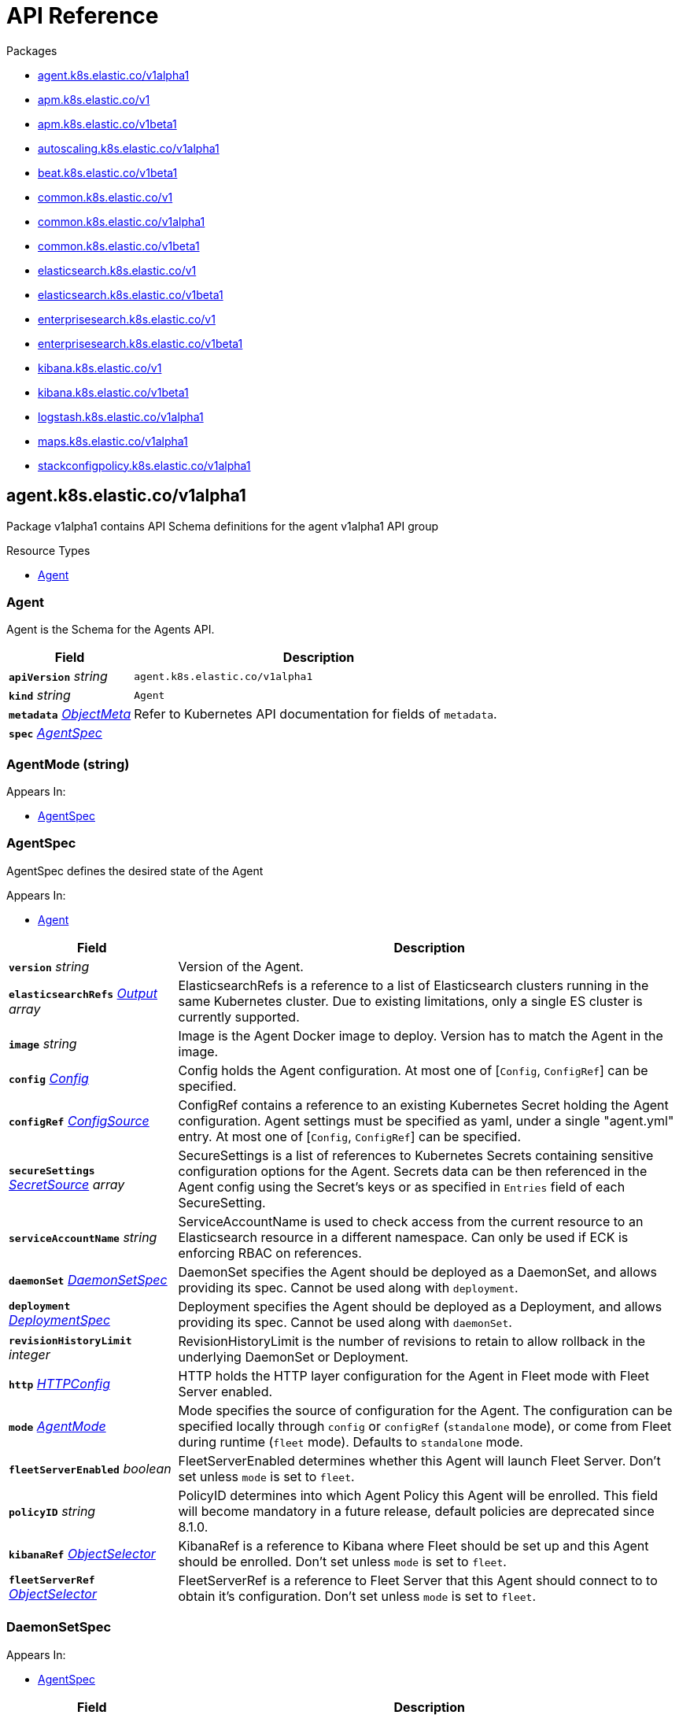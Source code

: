 // Generated documentation. Please do not edit.
:page_id: api-reference
:anchor_prefix: k8s-api

ifdef::env-github[]
****
link:https://www.elastic.co/guide/en/cloud-on-k8s/master/k8s-{page_id}.html[View this document on the Elastic website]
****
endif::[]

[id="{p}-{page_id}"]
= API Reference

.Packages
- xref:{anchor_prefix}-agent-k8s-elastic-co-v1alpha1[$$agent.k8s.elastic.co/v1alpha1$$]
- xref:{anchor_prefix}-apm-k8s-elastic-co-v1[$$apm.k8s.elastic.co/v1$$]
- xref:{anchor_prefix}-apm-k8s-elastic-co-v1beta1[$$apm.k8s.elastic.co/v1beta1$$]
- xref:{anchor_prefix}-autoscaling-k8s-elastic-co-v1alpha1[$$autoscaling.k8s.elastic.co/v1alpha1$$]
- xref:{anchor_prefix}-beat-k8s-elastic-co-v1beta1[$$beat.k8s.elastic.co/v1beta1$$]
- xref:{anchor_prefix}-common-k8s-elastic-co-v1[$$common.k8s.elastic.co/v1$$]
- xref:{anchor_prefix}-common-k8s-elastic-co-v1alpha1[$$common.k8s.elastic.co/v1alpha1$$]
- xref:{anchor_prefix}-common-k8s-elastic-co-v1beta1[$$common.k8s.elastic.co/v1beta1$$]
- xref:{anchor_prefix}-elasticsearch-k8s-elastic-co-v1[$$elasticsearch.k8s.elastic.co/v1$$]
- xref:{anchor_prefix}-elasticsearch-k8s-elastic-co-v1beta1[$$elasticsearch.k8s.elastic.co/v1beta1$$]
- xref:{anchor_prefix}-enterprisesearch-k8s-elastic-co-v1[$$enterprisesearch.k8s.elastic.co/v1$$]
- xref:{anchor_prefix}-enterprisesearch-k8s-elastic-co-v1beta1[$$enterprisesearch.k8s.elastic.co/v1beta1$$]
- xref:{anchor_prefix}-kibana-k8s-elastic-co-v1[$$kibana.k8s.elastic.co/v1$$]
- xref:{anchor_prefix}-kibana-k8s-elastic-co-v1beta1[$$kibana.k8s.elastic.co/v1beta1$$]
- xref:{anchor_prefix}-logstash-k8s-elastic-co-v1alpha1[$$logstash.k8s.elastic.co/v1alpha1$$]
- xref:{anchor_prefix}-maps-k8s-elastic-co-v1alpha1[$$maps.k8s.elastic.co/v1alpha1$$]
- xref:{anchor_prefix}-stackconfigpolicy-k8s-elastic-co-v1alpha1[$$stackconfigpolicy.k8s.elastic.co/v1alpha1$$]


[id="{anchor_prefix}-agent-k8s-elastic-co-v1alpha1"]
== agent.k8s.elastic.co/v1alpha1

Package v1alpha1 contains API Schema definitions for the agent v1alpha1 API group

.Resource Types
- xref:{anchor_prefix}-github-com-elastic-cloud-on-k8s-v2-pkg-apis-agent-v1alpha1-agent[$$Agent$$]



[id="{anchor_prefix}-github-com-elastic-cloud-on-k8s-v2-pkg-apis-agent-v1alpha1-agent"]
=== Agent 

Agent is the Schema for the Agents API.



[cols="25a,75a", options="header"]
|===
| Field | Description
| *`apiVersion`* __string__ | `agent.k8s.elastic.co/v1alpha1`
| *`kind`* __string__ | `Agent`
| *`metadata`* __link:https://kubernetes.io/docs/reference/generated/kubernetes-api/v1.20/#objectmeta-v1-meta[$$ObjectMeta$$]__ | Refer to Kubernetes API documentation for fields of `metadata`.

| *`spec`* __xref:{anchor_prefix}-github-com-elastic-cloud-on-k8s-v2-pkg-apis-agent-v1alpha1-agentspec[$$AgentSpec$$]__ | 
|===


[id="{anchor_prefix}-github-com-elastic-cloud-on-k8s-v2-pkg-apis-agent-v1alpha1-agentmode"]
=== AgentMode (string) 



.Appears In:
****
- xref:{anchor_prefix}-github-com-elastic-cloud-on-k8s-v2-pkg-apis-agent-v1alpha1-agentspec[$$AgentSpec$$]
****



[id="{anchor_prefix}-github-com-elastic-cloud-on-k8s-v2-pkg-apis-agent-v1alpha1-agentspec"]
=== AgentSpec 

AgentSpec defines the desired state of the Agent

.Appears In:
****
- xref:{anchor_prefix}-github-com-elastic-cloud-on-k8s-v2-pkg-apis-agent-v1alpha1-agent[$$Agent$$]
****

[cols="25a,75a", options="header"]
|===
| Field | Description
| *`version`* __string__ | Version of the Agent.
| *`elasticsearchRefs`* __xref:{anchor_prefix}-github-com-elastic-cloud-on-k8s-v2-pkg-apis-agent-v1alpha1-output[$$Output$$] array__ | ElasticsearchRefs is a reference to a list of Elasticsearch clusters running in the same Kubernetes cluster. Due to existing limitations, only a single ES cluster is currently supported.
| *`image`* __string__ | Image is the Agent Docker image to deploy. Version has to match the Agent in the image.
| *`config`* __xref:{anchor_prefix}-github-com-elastic-cloud-on-k8s-v2-pkg-apis-common-v1-config[$$Config$$]__ | Config holds the Agent configuration. At most one of [`Config`, `ConfigRef`] can be specified.
| *`configRef`* __xref:{anchor_prefix}-github-com-elastic-cloud-on-k8s-v2-pkg-apis-common-v1-configsource[$$ConfigSource$$]__ | ConfigRef contains a reference to an existing Kubernetes Secret holding the Agent configuration. Agent settings must be specified as yaml, under a single "agent.yml" entry. At most one of [`Config`, `ConfigRef`] can be specified.
| *`secureSettings`* __xref:{anchor_prefix}-github-com-elastic-cloud-on-k8s-v2-pkg-apis-common-v1-secretsource[$$SecretSource$$] array__ | SecureSettings is a list of references to Kubernetes Secrets containing sensitive configuration options for the Agent. Secrets data can be then referenced in the Agent config using the Secret's keys or as specified in `Entries` field of each SecureSetting.
| *`serviceAccountName`* __string__ | ServiceAccountName is used to check access from the current resource to an Elasticsearch resource in a different namespace. Can only be used if ECK is enforcing RBAC on references.
| *`daemonSet`* __xref:{anchor_prefix}-github-com-elastic-cloud-on-k8s-v2-pkg-apis-agent-v1alpha1-daemonsetspec[$$DaemonSetSpec$$]__ | DaemonSet specifies the Agent should be deployed as a DaemonSet, and allows providing its spec. Cannot be used along with `deployment`.
| *`deployment`* __xref:{anchor_prefix}-github-com-elastic-cloud-on-k8s-v2-pkg-apis-agent-v1alpha1-deploymentspec[$$DeploymentSpec$$]__ | Deployment specifies the Agent should be deployed as a Deployment, and allows providing its spec. Cannot be used along with `daemonSet`.
| *`revisionHistoryLimit`* __integer__ | RevisionHistoryLimit is the number of revisions to retain to allow rollback in the underlying DaemonSet or Deployment.
| *`http`* __xref:{anchor_prefix}-github-com-elastic-cloud-on-k8s-v2-pkg-apis-common-v1-httpconfig[$$HTTPConfig$$]__ | HTTP holds the HTTP layer configuration for the Agent in Fleet mode with Fleet Server enabled.
| *`mode`* __xref:{anchor_prefix}-github-com-elastic-cloud-on-k8s-v2-pkg-apis-agent-v1alpha1-agentmode[$$AgentMode$$]__ | Mode specifies the source of configuration for the Agent. The configuration can be specified locally through `config` or `configRef` (`standalone` mode), or come from Fleet during runtime (`fleet` mode). Defaults to `standalone` mode.
| *`fleetServerEnabled`* __boolean__ | FleetServerEnabled determines whether this Agent will launch Fleet Server. Don't set unless `mode` is set to `fleet`.
| *`policyID`* __string__ | PolicyID determines into which Agent Policy this Agent will be enrolled. This field will become mandatory in a future release, default policies are deprecated since 8.1.0.
| *`kibanaRef`* __xref:{anchor_prefix}-github-com-elastic-cloud-on-k8s-v2-pkg-apis-common-v1-objectselector[$$ObjectSelector$$]__ | KibanaRef is a reference to Kibana where Fleet should be set up and this Agent should be enrolled. Don't set unless `mode` is set to `fleet`.
| *`fleetServerRef`* __xref:{anchor_prefix}-github-com-elastic-cloud-on-k8s-v2-pkg-apis-common-v1-objectselector[$$ObjectSelector$$]__ | FleetServerRef is a reference to Fleet Server that this Agent should connect to to obtain it's configuration. Don't set unless `mode` is set to `fleet`.
|===


[id="{anchor_prefix}-github-com-elastic-cloud-on-k8s-v2-pkg-apis-agent-v1alpha1-daemonsetspec"]
=== DaemonSetSpec 



.Appears In:
****
- xref:{anchor_prefix}-github-com-elastic-cloud-on-k8s-v2-pkg-apis-agent-v1alpha1-agentspec[$$AgentSpec$$]
****

[cols="25a,75a", options="header"]
|===
| Field | Description
| *`podTemplate`* __link:https://kubernetes.io/docs/reference/generated/kubernetes-api/v1.20/#podtemplatespec-v1-core[$$PodTemplateSpec$$]__ | 
| *`updateStrategy`* __link:https://kubernetes.io/docs/reference/generated/kubernetes-api/v1.20/#daemonsetupdatestrategy-v1-apps[$$DaemonSetUpdateStrategy$$]__ | 
|===


[id="{anchor_prefix}-github-com-elastic-cloud-on-k8s-v2-pkg-apis-agent-v1alpha1-deploymentspec"]
=== DeploymentSpec 



.Appears In:
****
- xref:{anchor_prefix}-github-com-elastic-cloud-on-k8s-v2-pkg-apis-agent-v1alpha1-agentspec[$$AgentSpec$$]
****

[cols="25a,75a", options="header"]
|===
| Field | Description
| *`podTemplate`* __link:https://kubernetes.io/docs/reference/generated/kubernetes-api/v1.20/#podtemplatespec-v1-core[$$PodTemplateSpec$$]__ | 
| *`replicas`* __integer__ | 
| *`strategy`* __link:https://kubernetes.io/docs/reference/generated/kubernetes-api/v1.20/#deploymentstrategy-v1-apps[$$DeploymentStrategy$$]__ | 
|===


[id="{anchor_prefix}-github-com-elastic-cloud-on-k8s-v2-pkg-apis-agent-v1alpha1-output"]
=== Output 



.Appears In:
****
- xref:{anchor_prefix}-github-com-elastic-cloud-on-k8s-v2-pkg-apis-agent-v1alpha1-agentspec[$$AgentSpec$$]
****

[cols="25a,75a", options="header"]
|===
| Field | Description
| *`ObjectSelector`* __xref:{anchor_prefix}-github-com-elastic-cloud-on-k8s-v2-pkg-apis-common-v1-objectselector[$$ObjectSelector$$]__ | 
| *`outputName`* __string__ | 
|===



[id="{anchor_prefix}-apm-k8s-elastic-co-v1"]
== apm.k8s.elastic.co/v1

Package v1 contains API schema definitions for managing APM Server resources.

.Resource Types
- xref:{anchor_prefix}-github-com-elastic-cloud-on-k8s-v2-pkg-apis-apm-v1-apmserver[$$ApmServer$$]



[id="{anchor_prefix}-github-com-elastic-cloud-on-k8s-v2-pkg-apis-apm-v1-apmserver"]
=== ApmServer 

ApmServer represents an APM Server resource in a Kubernetes cluster.



[cols="25a,75a", options="header"]
|===
| Field | Description
| *`apiVersion`* __string__ | `apm.k8s.elastic.co/v1`
| *`kind`* __string__ | `ApmServer`
| *`metadata`* __link:https://kubernetes.io/docs/reference/generated/kubernetes-api/v1.20/#objectmeta-v1-meta[$$ObjectMeta$$]__ | Refer to Kubernetes API documentation for fields of `metadata`.

| *`spec`* __xref:{anchor_prefix}-github-com-elastic-cloud-on-k8s-v2-pkg-apis-apm-v1-apmserverspec[$$ApmServerSpec$$]__ | 
|===


[id="{anchor_prefix}-github-com-elastic-cloud-on-k8s-v2-pkg-apis-apm-v1-apmserverspec"]
=== ApmServerSpec 

ApmServerSpec holds the specification of an APM Server.

.Appears In:
****
- xref:{anchor_prefix}-github-com-elastic-cloud-on-k8s-v2-pkg-apis-apm-v1-apmserver[$$ApmServer$$]
****

[cols="25a,75a", options="header"]
|===
| Field | Description
| *`version`* __string__ | Version of the APM Server.
| *`image`* __string__ | Image is the APM Server Docker image to deploy.
| *`count`* __integer__ | Count of APM Server instances to deploy.
| *`config`* __xref:{anchor_prefix}-github-com-elastic-cloud-on-k8s-v2-pkg-apis-common-v1-config[$$Config$$]__ | Config holds the APM Server configuration. See: https://www.elastic.co/guide/en/apm/server/current/configuring-howto-apm-server.html
| *`http`* __xref:{anchor_prefix}-github-com-elastic-cloud-on-k8s-v2-pkg-apis-common-v1-httpconfig[$$HTTPConfig$$]__ | HTTP holds the HTTP layer configuration for the APM Server resource.
| *`elasticsearchRef`* __xref:{anchor_prefix}-github-com-elastic-cloud-on-k8s-v2-pkg-apis-common-v1-objectselector[$$ObjectSelector$$]__ | ElasticsearchRef is a reference to the output Elasticsearch cluster running in the same Kubernetes cluster.
| *`kibanaRef`* __xref:{anchor_prefix}-github-com-elastic-cloud-on-k8s-v2-pkg-apis-common-v1-objectselector[$$ObjectSelector$$]__ | KibanaRef is a reference to a Kibana instance running in the same Kubernetes cluster. It allows APM agent central configuration management in Kibana.
| *`podTemplate`* __link:https://kubernetes.io/docs/reference/generated/kubernetes-api/v1.20/#podtemplatespec-v1-core[$$PodTemplateSpec$$]__ | PodTemplate provides customisation options (labels, annotations, affinity rules, resource requests, and so on) for the APM Server pods.
| *`revisionHistoryLimit`* __integer__ | RevisionHistoryLimit is the number of revisions to retain to allow rollback in the underlying Deployment.
| *`secureSettings`* __xref:{anchor_prefix}-github-com-elastic-cloud-on-k8s-v2-pkg-apis-common-v1-secretsource[$$SecretSource$$] array__ | SecureSettings is a list of references to Kubernetes secrets containing sensitive configuration options for APM Server.
| *`serviceAccountName`* __string__ | ServiceAccountName is used to check access from the current resource to a resource (for ex. Elasticsearch) in a different namespace. Can only be used if ECK is enforcing RBAC on references.
|===



[id="{anchor_prefix}-apm-k8s-elastic-co-v1beta1"]
== apm.k8s.elastic.co/v1beta1

Package v1beta1 contains API schema definitions for managing APM Server resources.

.Resource Types
- xref:{anchor_prefix}-github-com-elastic-cloud-on-k8s-v2-pkg-apis-apm-v1beta1-apmserver[$$ApmServer$$]



[id="{anchor_prefix}-github-com-elastic-cloud-on-k8s-v2-pkg-apis-apm-v1beta1-apmserver"]
=== ApmServer 

ApmServer represents an APM Server resource in a Kubernetes cluster.



[cols="25a,75a", options="header"]
|===
| Field | Description
| *`apiVersion`* __string__ | `apm.k8s.elastic.co/v1beta1`
| *`kind`* __string__ | `ApmServer`
| *`metadata`* __link:https://kubernetes.io/docs/reference/generated/kubernetes-api/v1.20/#objectmeta-v1-meta[$$ObjectMeta$$]__ | Refer to Kubernetes API documentation for fields of `metadata`.

| *`spec`* __xref:{anchor_prefix}-github-com-elastic-cloud-on-k8s-v2-pkg-apis-apm-v1beta1-apmserverspec[$$ApmServerSpec$$]__ | 
|===


[id="{anchor_prefix}-github-com-elastic-cloud-on-k8s-v2-pkg-apis-apm-v1beta1-apmserverspec"]
=== ApmServerSpec 

ApmServerSpec holds the specification of an APM Server.

.Appears In:
****
- xref:{anchor_prefix}-github-com-elastic-cloud-on-k8s-v2-pkg-apis-apm-v1beta1-apmserver[$$ApmServer$$]
****

[cols="25a,75a", options="header"]
|===
| Field | Description
| *`version`* __string__ | Version of the APM Server.
| *`image`* __string__ | Image is the APM Server Docker image to deploy.
| *`count`* __integer__ | Count of APM Server instances to deploy.
| *`config`* __xref:{anchor_prefix}-github-com-elastic-cloud-on-k8s-v2-pkg-apis-common-v1beta1-config[$$Config$$]__ | Config holds the APM Server configuration. See: https://www.elastic.co/guide/en/apm/server/current/configuring-howto-apm-server.html
| *`http`* __xref:{anchor_prefix}-github-com-elastic-cloud-on-k8s-v2-pkg-apis-common-v1beta1-httpconfig[$$HTTPConfig$$]__ | HTTP holds the HTTP layer configuration for the APM Server resource.
| *`elasticsearchRef`* __xref:{anchor_prefix}-github-com-elastic-cloud-on-k8s-v2-pkg-apis-common-v1beta1-objectselector[$$ObjectSelector$$]__ | ElasticsearchRef is a reference to the output Elasticsearch cluster running in the same Kubernetes cluster.
| *`podTemplate`* __link:https://kubernetes.io/docs/reference/generated/kubernetes-api/v1.20/#podtemplatespec-v1-core[$$PodTemplateSpec$$]__ | PodTemplate provides customisation options (labels, annotations, affinity rules, resource requests, and so on) for the APM Server pods.
| *`secureSettings`* __xref:{anchor_prefix}-github-com-elastic-cloud-on-k8s-v2-pkg-apis-common-v1beta1-secretsource[$$SecretSource$$] array__ | SecureSettings is a list of references to Kubernetes secrets containing sensitive configuration options for APM Server.
|===



[id="{anchor_prefix}-autoscaling-k8s-elastic-co-v1alpha1"]
== autoscaling.k8s.elastic.co/v1alpha1

Package v1alpha1 contains API schema definitions for managing ElasticsearchAutoscaler resources.

.Resource Types
- xref:{anchor_prefix}-github-com-elastic-cloud-on-k8s-v2-pkg-apis-autoscaling-v1alpha1-elasticsearchautoscaler[$$ElasticsearchAutoscaler$$]



[id="{anchor_prefix}-github-com-elastic-cloud-on-k8s-v2-pkg-apis-autoscaling-v1alpha1-elasticsearchautoscaler"]
=== ElasticsearchAutoscaler 

ElasticsearchAutoscaler represents an ElasticsearchAutoscaler resource in a Kubernetes cluster.



[cols="25a,75a", options="header"]
|===
| Field | Description
| *`apiVersion`* __string__ | `autoscaling.k8s.elastic.co/v1alpha1`
| *`kind`* __string__ | `ElasticsearchAutoscaler`
| *`metadata`* __link:https://kubernetes.io/docs/reference/generated/kubernetes-api/v1.20/#objectmeta-v1-meta[$$ObjectMeta$$]__ | Refer to Kubernetes API documentation for fields of `metadata`.

| *`spec`* __xref:{anchor_prefix}-github-com-elastic-cloud-on-k8s-v2-pkg-apis-autoscaling-v1alpha1-elasticsearchautoscalerspec[$$ElasticsearchAutoscalerSpec$$]__ | 
|===


[id="{anchor_prefix}-github-com-elastic-cloud-on-k8s-v2-pkg-apis-autoscaling-v1alpha1-elasticsearchautoscalerspec"]
=== ElasticsearchAutoscalerSpec 

ElasticsearchAutoscalerSpec holds the specification of an Elasticsearch autoscaler resource.

.Appears In:
****
- xref:{anchor_prefix}-github-com-elastic-cloud-on-k8s-v2-pkg-apis-autoscaling-v1alpha1-elasticsearchautoscaler[$$ElasticsearchAutoscaler$$]
****

[cols="25a,75a", options="header"]
|===
| Field | Description
| *`elasticsearchRef`* __xref:{anchor_prefix}-github-com-elastic-cloud-on-k8s-v2-pkg-apis-autoscaling-v1alpha1-elasticsearchref[$$ElasticsearchRef$$]__ | 
| *`pollingPeriod`* __link:https://kubernetes.io/docs/reference/generated/kubernetes-api/v1.20/#duration-v1-meta[$$Duration$$]__ | PollingPeriod is the period at which to synchronize with the Elasticsearch autoscaling API.
|===


[id="{anchor_prefix}-github-com-elastic-cloud-on-k8s-v2-pkg-apis-autoscaling-v1alpha1-elasticsearchref"]
=== ElasticsearchRef 

ElasticsearchRef is a reference to an Elasticsearch cluster that exists in the same namespace.

.Appears In:
****
- xref:{anchor_prefix}-github-com-elastic-cloud-on-k8s-v2-pkg-apis-autoscaling-v1alpha1-elasticsearchautoscalerspec[$$ElasticsearchAutoscalerSpec$$]
****

[cols="25a,75a", options="header"]
|===
| Field | Description
| *`name`* __string__ | Name is the name of the Elasticsearch resource to scale automatically.
|===



[id="{anchor_prefix}-beat-k8s-elastic-co-v1beta1"]
== beat.k8s.elastic.co/v1beta1

Package v1beta1 contains API Schema definitions for the beat v1beta1 API group

.Resource Types
- xref:{anchor_prefix}-github-com-elastic-cloud-on-k8s-v2-pkg-apis-beat-v1beta1-beat[$$Beat$$]



[id="{anchor_prefix}-github-com-elastic-cloud-on-k8s-v2-pkg-apis-beat-v1beta1-beat"]
=== Beat 

Beat is the Schema for the Beats API.



[cols="25a,75a", options="header"]
|===
| Field | Description
| *`apiVersion`* __string__ | `beat.k8s.elastic.co/v1beta1`
| *`kind`* __string__ | `Beat`
| *`metadata`* __link:https://kubernetes.io/docs/reference/generated/kubernetes-api/v1.20/#objectmeta-v1-meta[$$ObjectMeta$$]__ | Refer to Kubernetes API documentation for fields of `metadata`.

| *`spec`* __xref:{anchor_prefix}-github-com-elastic-cloud-on-k8s-v2-pkg-apis-beat-v1beta1-beatspec[$$BeatSpec$$]__ | 
|===


[id="{anchor_prefix}-github-com-elastic-cloud-on-k8s-v2-pkg-apis-beat-v1beta1-beatspec"]
=== BeatSpec 

BeatSpec defines the desired state of a Beat.

.Appears In:
****
- xref:{anchor_prefix}-github-com-elastic-cloud-on-k8s-v2-pkg-apis-beat-v1beta1-beat[$$Beat$$]
****

[cols="25a,75a", options="header"]
|===
| Field | Description
| *`type`* __string__ | Type is the type of the Beat to deploy (filebeat, metricbeat, heartbeat, auditbeat, journalbeat, packetbeat, and so on). Any string can be used, but well-known types will have the image field defaulted and have the appropriate Elasticsearch roles created automatically. It also allows for dashboard setup when combined with a `KibanaRef`.
| *`version`* __string__ | Version of the Beat.
| *`elasticsearchRef`* __xref:{anchor_prefix}-github-com-elastic-cloud-on-k8s-v2-pkg-apis-common-v1-objectselector[$$ObjectSelector$$]__ | ElasticsearchRef is a reference to an Elasticsearch cluster running in the same Kubernetes cluster.
| *`kibanaRef`* __xref:{anchor_prefix}-github-com-elastic-cloud-on-k8s-v2-pkg-apis-common-v1-objectselector[$$ObjectSelector$$]__ | KibanaRef is a reference to a Kibana instance running in the same Kubernetes cluster. It allows automatic setup of dashboards and visualizations.
| *`image`* __string__ | Image is the Beat Docker image to deploy. Version and Type have to match the Beat in the image.
| *`config`* __xref:{anchor_prefix}-github-com-elastic-cloud-on-k8s-v2-pkg-apis-common-v1-config[$$Config$$]__ | Config holds the Beat configuration. At most one of [`Config`, `ConfigRef`] can be specified.
| *`configRef`* __xref:{anchor_prefix}-github-com-elastic-cloud-on-k8s-v2-pkg-apis-common-v1-configsource[$$ConfigSource$$]__ | ConfigRef contains a reference to an existing Kubernetes Secret holding the Beat configuration. Beat settings must be specified as yaml, under a single "beat.yml" entry. At most one of [`Config`, `ConfigRef`] can be specified.
| *`secureSettings`* __xref:{anchor_prefix}-github-com-elastic-cloud-on-k8s-v2-pkg-apis-common-v1-secretsource[$$SecretSource$$] array__ | SecureSettings is a list of references to Kubernetes Secrets containing sensitive configuration options for the Beat. Secrets data can be then referenced in the Beat config using the Secret's keys or as specified in `Entries` field of each SecureSetting.
| *`serviceAccountName`* __string__ | ServiceAccountName is used to check access from the current resource to Elasticsearch resource in a different namespace. Can only be used if ECK is enforcing RBAC on references.
| *`daemonSet`* __xref:{anchor_prefix}-github-com-elastic-cloud-on-k8s-v2-pkg-apis-beat-v1beta1-daemonsetspec[$$DaemonSetSpec$$]__ | DaemonSet specifies the Beat should be deployed as a DaemonSet, and allows providing its spec. Cannot be used along with `deployment`. If both are absent a default for the Type is used.
| *`deployment`* __xref:{anchor_prefix}-github-com-elastic-cloud-on-k8s-v2-pkg-apis-beat-v1beta1-deploymentspec[$$DeploymentSpec$$]__ | Deployment specifies the Beat should be deployed as a Deployment, and allows providing its spec. Cannot be used along with `daemonSet`. If both are absent a default for the Type is used.
| *`monitoring`* __xref:{anchor_prefix}-github-com-elastic-cloud-on-k8s-v2-pkg-apis-common-v1-monitoring[$$Monitoring$$]__ | Monitoring enables you to collect and ship logs and metrics for this Beat. Metricbeat and/or Filebeat sidecars are configured and send monitoring data to an Elasticsearch monitoring cluster running in the same Kubernetes cluster.
| *`revisionHistoryLimit`* __integer__ | RevisionHistoryLimit is the number of revisions to retain to allow rollback in the underlying DaemonSet or Deployment.
|===


[id="{anchor_prefix}-github-com-elastic-cloud-on-k8s-v2-pkg-apis-beat-v1beta1-daemonsetspec"]
=== DaemonSetSpec 



.Appears In:
****
- xref:{anchor_prefix}-github-com-elastic-cloud-on-k8s-v2-pkg-apis-beat-v1beta1-beatspec[$$BeatSpec$$]
****

[cols="25a,75a", options="header"]
|===
| Field | Description
| *`podTemplate`* __link:https://kubernetes.io/docs/reference/generated/kubernetes-api/v1.20/#podtemplatespec-v1-core[$$PodTemplateSpec$$]__ | 
| *`updateStrategy`* __link:https://kubernetes.io/docs/reference/generated/kubernetes-api/v1.20/#daemonsetupdatestrategy-v1-apps[$$DaemonSetUpdateStrategy$$]__ | 
|===


[id="{anchor_prefix}-github-com-elastic-cloud-on-k8s-v2-pkg-apis-beat-v1beta1-deploymentspec"]
=== DeploymentSpec 



.Appears In:
****
- xref:{anchor_prefix}-github-com-elastic-cloud-on-k8s-v2-pkg-apis-beat-v1beta1-beatspec[$$BeatSpec$$]
****

[cols="25a,75a", options="header"]
|===
| Field | Description
| *`podTemplate`* __link:https://kubernetes.io/docs/reference/generated/kubernetes-api/v1.20/#podtemplatespec-v1-core[$$PodTemplateSpec$$]__ | 
| *`replicas`* __integer__ | 
| *`strategy`* __link:https://kubernetes.io/docs/reference/generated/kubernetes-api/v1.20/#deploymentstrategy-v1-apps[$$DeploymentStrategy$$]__ | 
|===



[id="{anchor_prefix}-common-k8s-elastic-co-v1"]
== common.k8s.elastic.co/v1

Package v1 contains API schema definitions for common types used by all resources.



[id="{anchor_prefix}-github-com-elastic-cloud-on-k8s-v2-pkg-apis-common-v1-config"]
=== Config 

Config represents untyped YAML configuration.

.Appears In:
****
- xref:{anchor_prefix}-github-com-elastic-cloud-on-k8s-v2-pkg-apis-agent-v1alpha1-agentspec[$$AgentSpec$$]
- xref:{anchor_prefix}-github-com-elastic-cloud-on-k8s-v2-pkg-apis-apm-v1-apmserverspec[$$ApmServerSpec$$]
- xref:{anchor_prefix}-github-com-elastic-cloud-on-k8s-v2-pkg-apis-beat-v1beta1-beatspec[$$BeatSpec$$]
- xref:{anchor_prefix}-github-com-elastic-cloud-on-k8s-v2-pkg-apis-stackconfigpolicy-v1alpha1-elasticsearchconfigpolicyspec[$$ElasticsearchConfigPolicySpec$$]
- xref:{anchor_prefix}-github-com-elastic-cloud-on-k8s-v2-pkg-apis-enterprisesearch-v1-enterprisesearchspec[$$EnterpriseSearchSpec$$]
- xref:{anchor_prefix}-github-com-elastic-cloud-on-k8s-v2-pkg-apis-enterprisesearch-v1beta1-enterprisesearchspec[$$EnterpriseSearchSpec$$]
- xref:{anchor_prefix}-github-com-elastic-cloud-on-k8s-v2-pkg-apis-stackconfigpolicy-v1alpha1-indextemplates[$$IndexTemplates$$]
- xref:{anchor_prefix}-github-com-elastic-cloud-on-k8s-v2-pkg-apis-kibana-v1-kibanaspec[$$KibanaSpec$$]
- xref:{anchor_prefix}-github-com-elastic-cloud-on-k8s-v2-pkg-apis-logstash-v1alpha1-logstashspec[$$LogstashSpec$$]
- xref:{anchor_prefix}-github-com-elastic-cloud-on-k8s-v2-pkg-apis-maps-v1alpha1-mapsspec[$$MapsSpec$$]
- xref:{anchor_prefix}-github-com-elastic-cloud-on-k8s-v2-pkg-apis-elasticsearch-v1-nodeset[$$NodeSet$$]
****



[id="{anchor_prefix}-github-com-elastic-cloud-on-k8s-v2-pkg-apis-common-v1-configmapref"]
=== ConfigMapRef 

ConfigMapRef is a reference to a config map that exists in the same namespace as the referring resource.

.Appears In:
****
- xref:{anchor_prefix}-github-com-elastic-cloud-on-k8s-v2-pkg-apis-elasticsearch-v1-transporttlsoptions[$$TransportTLSOptions$$]
****

[cols="25a,75a", options="header"]
|===
| Field | Description
| *`configMapName`* __string__ | 
|===


[id="{anchor_prefix}-github-com-elastic-cloud-on-k8s-v2-pkg-apis-common-v1-configsource"]
=== ConfigSource 

ConfigSource references configuration settings.

.Appears In:
****
- xref:{anchor_prefix}-github-com-elastic-cloud-on-k8s-v2-pkg-apis-agent-v1alpha1-agentspec[$$AgentSpec$$]
- xref:{anchor_prefix}-github-com-elastic-cloud-on-k8s-v2-pkg-apis-beat-v1beta1-beatspec[$$BeatSpec$$]
- xref:{anchor_prefix}-github-com-elastic-cloud-on-k8s-v2-pkg-apis-enterprisesearch-v1-enterprisesearchspec[$$EnterpriseSearchSpec$$]
- xref:{anchor_prefix}-github-com-elastic-cloud-on-k8s-v2-pkg-apis-enterprisesearch-v1beta1-enterprisesearchspec[$$EnterpriseSearchSpec$$]
- xref:{anchor_prefix}-github-com-elastic-cloud-on-k8s-v2-pkg-apis-logstash-v1alpha1-logstashspec[$$LogstashSpec$$]
- xref:{anchor_prefix}-github-com-elastic-cloud-on-k8s-v2-pkg-apis-maps-v1alpha1-mapsspec[$$MapsSpec$$]
****

[cols="25a,75a", options="header"]
|===
| Field | Description
| *`SecretRef`* __xref:{anchor_prefix}-github-com-elastic-cloud-on-k8s-v2-pkg-apis-common-v1-secretref[$$SecretRef$$]__ | SecretName references a Kubernetes Secret in the same namespace as the resource that will consume it. 
 Examples: --- # Filebeat configuration kind: Secret apiVersion: v1 metadata: 	 name: filebeat-user-config stringData:   beat.yml: |-     filebeat.inputs:     - type: container       paths:       - /var/log/containers/*.log       processors:       - add_kubernetes_metadata:           node: ${NODE_NAME}           matchers:           - logs_path:               logs_path: "/var/log/containers/"     processors:     - add_cloud_metadata: {}     - add_host_metadata: {} --- # EnterpriseSearch configuration kind: Secret apiVersion: v1 metadata: 	name: smtp-credentials stringData:  enterprise-search.yml: |-    email.account.enabled: true    email.account.smtp.auth: plain    email.account.smtp.starttls.enable: false    email.account.smtp.host: 127.0.0.1    email.account.smtp.port: 25    email.account.smtp.user: myuser    email.account.smtp.password: mypassword    email.account.email_defaults.from: my@email.com ---
|===




[id="{anchor_prefix}-github-com-elastic-cloud-on-k8s-v2-pkg-apis-common-v1-httpconfig"]
=== HTTPConfig 

HTTPConfig holds the HTTP layer configuration for resources.

.Appears In:
****
- xref:{anchor_prefix}-github-com-elastic-cloud-on-k8s-v2-pkg-apis-agent-v1alpha1-agentspec[$$AgentSpec$$]
- xref:{anchor_prefix}-github-com-elastic-cloud-on-k8s-v2-pkg-apis-apm-v1-apmserverspec[$$ApmServerSpec$$]
- xref:{anchor_prefix}-github-com-elastic-cloud-on-k8s-v2-pkg-apis-elasticsearch-v1-elasticsearchspec[$$ElasticsearchSpec$$]
- xref:{anchor_prefix}-github-com-elastic-cloud-on-k8s-v2-pkg-apis-enterprisesearch-v1-enterprisesearchspec[$$EnterpriseSearchSpec$$]
- xref:{anchor_prefix}-github-com-elastic-cloud-on-k8s-v2-pkg-apis-enterprisesearch-v1beta1-enterprisesearchspec[$$EnterpriseSearchSpec$$]
- xref:{anchor_prefix}-github-com-elastic-cloud-on-k8s-v2-pkg-apis-kibana-v1-kibanaspec[$$KibanaSpec$$]
- xref:{anchor_prefix}-github-com-elastic-cloud-on-k8s-v2-pkg-apis-maps-v1alpha1-mapsspec[$$MapsSpec$$]
****

[cols="25a,75a", options="header"]
|===
| Field | Description
| *`service`* __xref:{anchor_prefix}-github-com-elastic-cloud-on-k8s-v2-pkg-apis-common-v1-servicetemplate[$$ServiceTemplate$$]__ | Service defines the template for the associated Kubernetes Service object.
| *`tls`* __xref:{anchor_prefix}-github-com-elastic-cloud-on-k8s-v2-pkg-apis-common-v1-tlsoptions[$$TLSOptions$$]__ | TLS defines options for configuring TLS for HTTP.
|===






[id="{anchor_prefix}-github-com-elastic-cloud-on-k8s-v2-pkg-apis-common-v1-keytopath"]
=== KeyToPath 

KeyToPath defines how to map a key in a Secret object to a filesystem path.

.Appears In:
****
- xref:{anchor_prefix}-github-com-elastic-cloud-on-k8s-v2-pkg-apis-common-v1-secretsource[$$SecretSource$$]
****

[cols="25a,75a", options="header"]
|===
| Field | Description
| *`key`* __string__ | Key is the key contained in the secret.
| *`path`* __string__ | Path is the relative file path to map the key to. Path must not be an absolute file path and must not contain any ".." components.
|===


[id="{anchor_prefix}-github-com-elastic-cloud-on-k8s-v2-pkg-apis-common-v1-localobjectselector"]
=== LocalObjectSelector 

LocalObjectSelector defines a reference to a Kubernetes object corresponding to an Elastic resource managed by the operator

.Appears In:
****
- xref:{anchor_prefix}-github-com-elastic-cloud-on-k8s-v2-pkg-apis-elasticsearch-v1-remotecluster[$$RemoteCluster$$]
****

[cols="25a,75a", options="header"]
|===
| Field | Description
| *`namespace`* __string__ | Namespace of the Kubernetes object. If empty, defaults to the current namespace.
| *`name`* __string__ | Name of an existing Kubernetes object corresponding to an Elastic resource managed by ECK.
| *`serviceName`* __string__ | ServiceName is the name of an existing Kubernetes service which is used to make requests to the referenced object. It has to be in the same namespace as the referenced resource. If left empty, the default HTTP service of the referenced resource is used.
|===


[id="{anchor_prefix}-github-com-elastic-cloud-on-k8s-v2-pkg-apis-common-v1-logsmonitoring"]
=== LogsMonitoring 

LogsMonitoring holds a list of Elasticsearch clusters which receive logs data from associated resources.

.Appears In:
****
- xref:{anchor_prefix}-github-com-elastic-cloud-on-k8s-v2-pkg-apis-common-v1-monitoring[$$Monitoring$$]
****

[cols="25a,75a", options="header"]
|===
| Field | Description
| *`elasticsearchRefs`* __xref:{anchor_prefix}-github-com-elastic-cloud-on-k8s-v2-pkg-apis-common-v1-objectselector[$$ObjectSelector$$] array__ | ElasticsearchRefs is a reference to a list of monitoring Elasticsearch clusters running in the same Kubernetes cluster. Due to existing limitations, only a single Elasticsearch cluster is currently supported.
|===


[id="{anchor_prefix}-github-com-elastic-cloud-on-k8s-v2-pkg-apis-common-v1-metricsmonitoring"]
=== MetricsMonitoring 

MetricsMonitoring holds a list of Elasticsearch clusters which receive monitoring data from associated resources.

.Appears In:
****
- xref:{anchor_prefix}-github-com-elastic-cloud-on-k8s-v2-pkg-apis-common-v1-monitoring[$$Monitoring$$]
****

[cols="25a,75a", options="header"]
|===
| Field | Description
| *`elasticsearchRefs`* __xref:{anchor_prefix}-github-com-elastic-cloud-on-k8s-v2-pkg-apis-common-v1-objectselector[$$ObjectSelector$$] array__ | ElasticsearchRefs is a reference to a list of monitoring Elasticsearch clusters running in the same Kubernetes cluster. Due to existing limitations, only a single Elasticsearch cluster is currently supported.
|===


[id="{anchor_prefix}-github-com-elastic-cloud-on-k8s-v2-pkg-apis-common-v1-monitoring"]
=== Monitoring 

Monitoring holds references to both the metrics, and logs Elasticsearch clusters for configuring stack monitoring.

.Appears In:
****
- xref:{anchor_prefix}-github-com-elastic-cloud-on-k8s-v2-pkg-apis-beat-v1beta1-beatspec[$$BeatSpec$$]
- xref:{anchor_prefix}-github-com-elastic-cloud-on-k8s-v2-pkg-apis-elasticsearch-v1-elasticsearchspec[$$ElasticsearchSpec$$]
- xref:{anchor_prefix}-github-com-elastic-cloud-on-k8s-v2-pkg-apis-kibana-v1-kibanaspec[$$KibanaSpec$$]
- xref:{anchor_prefix}-github-com-elastic-cloud-on-k8s-v2-pkg-apis-logstash-v1alpha1-logstashspec[$$LogstashSpec$$]
****

[cols="25a,75a", options="header"]
|===
| Field | Description
| *`metrics`* __xref:{anchor_prefix}-github-com-elastic-cloud-on-k8s-v2-pkg-apis-common-v1-metricsmonitoring[$$MetricsMonitoring$$]__ | Metrics holds references to Elasticsearch clusters which receive monitoring data from this resource.
| *`logs`* __xref:{anchor_prefix}-github-com-elastic-cloud-on-k8s-v2-pkg-apis-common-v1-logsmonitoring[$$LogsMonitoring$$]__ | Logs holds references to Elasticsearch clusters which receive log data from an associated resource.
|===


[id="{anchor_prefix}-github-com-elastic-cloud-on-k8s-v2-pkg-apis-common-v1-objectselector"]
=== ObjectSelector 

ObjectSelector defines a reference to a Kubernetes object which can be an Elastic resource managed by the operator or a Secret describing an external Elastic resource not managed by the operator.

.Appears In:
****
- xref:{anchor_prefix}-github-com-elastic-cloud-on-k8s-v2-pkg-apis-agent-v1alpha1-agentspec[$$AgentSpec$$]
- xref:{anchor_prefix}-github-com-elastic-cloud-on-k8s-v2-pkg-apis-apm-v1-apmserverspec[$$ApmServerSpec$$]
- xref:{anchor_prefix}-github-com-elastic-cloud-on-k8s-v2-pkg-apis-beat-v1beta1-beatspec[$$BeatSpec$$]
- xref:{anchor_prefix}-github-com-elastic-cloud-on-k8s-v2-pkg-apis-logstash-v1alpha1-elasticsearchcluster[$$ElasticsearchCluster$$]
- xref:{anchor_prefix}-github-com-elastic-cloud-on-k8s-v2-pkg-apis-enterprisesearch-v1-enterprisesearchspec[$$EnterpriseSearchSpec$$]
- xref:{anchor_prefix}-github-com-elastic-cloud-on-k8s-v2-pkg-apis-enterprisesearch-v1beta1-enterprisesearchspec[$$EnterpriseSearchSpec$$]
- xref:{anchor_prefix}-github-com-elastic-cloud-on-k8s-v2-pkg-apis-kibana-v1-kibanaspec[$$KibanaSpec$$]
- xref:{anchor_prefix}-github-com-elastic-cloud-on-k8s-v2-pkg-apis-common-v1-logsmonitoring[$$LogsMonitoring$$]
- xref:{anchor_prefix}-github-com-elastic-cloud-on-k8s-v2-pkg-apis-maps-v1alpha1-mapsspec[$$MapsSpec$$]
- xref:{anchor_prefix}-github-com-elastic-cloud-on-k8s-v2-pkg-apis-common-v1-metricsmonitoring[$$MetricsMonitoring$$]
- xref:{anchor_prefix}-github-com-elastic-cloud-on-k8s-v2-pkg-apis-agent-v1alpha1-output[$$Output$$]
****

[cols="25a,75a", options="header"]
|===
| Field | Description
| *`namespace`* __string__ | Namespace of the Kubernetes object. If empty, defaults to the current namespace.
| *`name`* __string__ | Name of an existing Kubernetes object corresponding to an Elastic resource managed by ECK.
| *`serviceName`* __string__ | ServiceName is the name of an existing Kubernetes service which is used to make requests to the referenced object. It has to be in the same namespace as the referenced resource. If left empty, the default HTTP service of the referenced resource is used.
| *`secretName`* __string__ | SecretName is the name of an existing Kubernetes secret that contains connection information for associating an Elastic resource not managed by the operator. The referenced secret must contain the following: - `url`: the URL to reach the Elastic resource - `username`: the username of the user to be authenticated to the Elastic resource - `password`: the password of the user to be authenticated to the Elastic resource - `ca.crt`: the CA certificate in PEM format (optional). This field cannot be used in combination with the other fields name, namespace or serviceName.
|===


[id="{anchor_prefix}-github-com-elastic-cloud-on-k8s-v2-pkg-apis-common-v1-poddisruptionbudgettemplate"]
=== PodDisruptionBudgetTemplate 

PodDisruptionBudgetTemplate defines the template for creating a PodDisruptionBudget.

.Appears In:
****
- xref:{anchor_prefix}-github-com-elastic-cloud-on-k8s-v2-pkg-apis-elasticsearch-v1-elasticsearchspec[$$ElasticsearchSpec$$]
****

[cols="25a,75a", options="header"]
|===
| Field | Description
| *`metadata`* __link:https://kubernetes.io/docs/reference/generated/kubernetes-api/v1.20/#objectmeta-v1-meta[$$ObjectMeta$$]__ | Refer to Kubernetes API documentation for fields of `metadata`.

| *`spec`* __link:https://kubernetes.io/docs/reference/generated/kubernetes-api/v1.20/#poddisruptionbudgetspec-v1-policy[$$PodDisruptionBudgetSpec$$]__ | Spec is the specification of the PDB.
|===


[id="{anchor_prefix}-github-com-elastic-cloud-on-k8s-v2-pkg-apis-common-v1-secretref"]
=== SecretRef 

SecretRef is a reference to a secret that exists in the same namespace.

.Appears In:
****
- xref:{anchor_prefix}-github-com-elastic-cloud-on-k8s-v2-pkg-apis-common-v1-configsource[$$ConfigSource$$]
- xref:{anchor_prefix}-github-com-elastic-cloud-on-k8s-v2-pkg-apis-elasticsearch-v1-filerealmsource[$$FileRealmSource$$]
- xref:{anchor_prefix}-github-com-elastic-cloud-on-k8s-v2-pkg-apis-elasticsearch-v1-rolesource[$$RoleSource$$]
- xref:{anchor_prefix}-github-com-elastic-cloud-on-k8s-v2-pkg-apis-common-v1-tlsoptions[$$TLSOptions$$]
- xref:{anchor_prefix}-github-com-elastic-cloud-on-k8s-v2-pkg-apis-elasticsearch-v1-transporttlsoptions[$$TransportTLSOptions$$]
****

[cols="25a,75a", options="header"]
|===
| Field | Description
| *`secretName`* __string__ | SecretName is the name of the secret.
|===


[id="{anchor_prefix}-github-com-elastic-cloud-on-k8s-v2-pkg-apis-common-v1-secretsource"]
=== SecretSource 

SecretSource defines a data source based on a Kubernetes Secret.

.Appears In:
****
- xref:{anchor_prefix}-github-com-elastic-cloud-on-k8s-v2-pkg-apis-agent-v1alpha1-agentspec[$$AgentSpec$$]
- xref:{anchor_prefix}-github-com-elastic-cloud-on-k8s-v2-pkg-apis-apm-v1-apmserverspec[$$ApmServerSpec$$]
- xref:{anchor_prefix}-github-com-elastic-cloud-on-k8s-v2-pkg-apis-beat-v1beta1-beatspec[$$BeatSpec$$]
- xref:{anchor_prefix}-github-com-elastic-cloud-on-k8s-v2-pkg-apis-elasticsearch-v1-elasticsearchspec[$$ElasticsearchSpec$$]
- xref:{anchor_prefix}-github-com-elastic-cloud-on-k8s-v2-pkg-apis-kibana-v1-kibanaspec[$$KibanaSpec$$]
- xref:{anchor_prefix}-github-com-elastic-cloud-on-k8s-v2-pkg-apis-logstash-v1alpha1-logstashspec[$$LogstashSpec$$]
- xref:{anchor_prefix}-github-com-elastic-cloud-on-k8s-v2-pkg-apis-stackconfigpolicy-v1alpha1-stackconfigpolicyspec[$$StackConfigPolicySpec$$]
****

[cols="25a,75a", options="header"]
|===
| Field | Description
| *`secretName`* __string__ | SecretName is the name of the secret.
| *`entries`* __xref:{anchor_prefix}-github-com-elastic-cloud-on-k8s-v2-pkg-apis-common-v1-keytopath[$$KeyToPath$$] array__ | Entries define how to project each key-value pair in the secret to filesystem paths. If not defined, all keys will be projected to similarly named paths in the filesystem. If defined, only the specified keys will be projected to the corresponding paths.
|===


[id="{anchor_prefix}-github-com-elastic-cloud-on-k8s-v2-pkg-apis-common-v1-selfsignedcertificate"]
=== SelfSignedCertificate 

SelfSignedCertificate holds configuration for the self-signed certificate generated by the operator.

.Appears In:
****
- xref:{anchor_prefix}-github-com-elastic-cloud-on-k8s-v2-pkg-apis-common-v1-tlsoptions[$$TLSOptions$$]
****

[cols="25a,75a", options="header"]
|===
| Field | Description
| *`subjectAltNames`* __xref:{anchor_prefix}-github-com-elastic-cloud-on-k8s-v2-pkg-apis-common-v1-subjectalternativename[$$SubjectAlternativeName$$] array__ | SubjectAlternativeNames is a list of SANs to include in the generated HTTP TLS certificate.
| *`disabled`* __boolean__ | Disabled indicates that the provisioning of the self-signed certifcate should be disabled.
|===


[id="{anchor_prefix}-github-com-elastic-cloud-on-k8s-v2-pkg-apis-common-v1-servicetemplate"]
=== ServiceTemplate 

ServiceTemplate defines the template for a Kubernetes Service.

.Appears In:
****
- xref:{anchor_prefix}-github-com-elastic-cloud-on-k8s-v2-pkg-apis-common-v1-httpconfig[$$HTTPConfig$$]
- xref:{anchor_prefix}-github-com-elastic-cloud-on-k8s-v2-pkg-apis-logstash-v1alpha1-logstashservice[$$LogstashService$$]
- xref:{anchor_prefix}-github-com-elastic-cloud-on-k8s-v2-pkg-apis-elasticsearch-v1-transportconfig[$$TransportConfig$$]
****

[cols="25a,75a", options="header"]
|===
| Field | Description
| *`metadata`* __link:https://kubernetes.io/docs/reference/generated/kubernetes-api/v1.20/#objectmeta-v1-meta[$$ObjectMeta$$]__ | Refer to Kubernetes API documentation for fields of `metadata`.

| *`spec`* __link:https://kubernetes.io/docs/reference/generated/kubernetes-api/v1.20/#servicespec-v1-core[$$ServiceSpec$$]__ | Spec is the specification of the service.
|===


[id="{anchor_prefix}-github-com-elastic-cloud-on-k8s-v2-pkg-apis-common-v1-subjectalternativename"]
=== SubjectAlternativeName 

SubjectAlternativeName represents a SAN entry in a x509 certificate.

.Appears In:
****
- xref:{anchor_prefix}-github-com-elastic-cloud-on-k8s-v2-pkg-apis-common-v1-selfsignedcertificate[$$SelfSignedCertificate$$]
- xref:{anchor_prefix}-github-com-elastic-cloud-on-k8s-v2-pkg-apis-elasticsearch-v1-transporttlsoptions[$$TransportTLSOptions$$]
****

[cols="25a,75a", options="header"]
|===
| Field | Description
| *`dns`* __string__ | DNS is the DNS name of the subject.
| *`ip`* __string__ | IP is the IP address of the subject.
|===


[id="{anchor_prefix}-github-com-elastic-cloud-on-k8s-v2-pkg-apis-common-v1-tlsoptions"]
=== TLSOptions 

TLSOptions holds TLS configuration options.

.Appears In:
****
- xref:{anchor_prefix}-github-com-elastic-cloud-on-k8s-v2-pkg-apis-common-v1-httpconfig[$$HTTPConfig$$]
- xref:{anchor_prefix}-github-com-elastic-cloud-on-k8s-v2-pkg-apis-logstash-v1alpha1-logstashservice[$$LogstashService$$]
****

[cols="25a,75a", options="header"]
|===
| Field | Description
| *`selfSignedCertificate`* __xref:{anchor_prefix}-github-com-elastic-cloud-on-k8s-v2-pkg-apis-common-v1-selfsignedcertificate[$$SelfSignedCertificate$$]__ | SelfSignedCertificate allows configuring the self-signed certificate generated by the operator.
| *`certificate`* __xref:{anchor_prefix}-github-com-elastic-cloud-on-k8s-v2-pkg-apis-common-v1-secretref[$$SecretRef$$]__ | Certificate is a reference to a Kubernetes secret that contains the certificate and private key for enabling TLS. The referenced secret should contain the following: 
 - `ca.crt`: The certificate authority (optional). - `tls.crt`: The certificate (or a chain). - `tls.key`: The private key to the first certificate in the certificate chain.
|===



[id="{anchor_prefix}-common-k8s-elastic-co-v1alpha1"]
== common.k8s.elastic.co/v1alpha1

Package v1alpha1 contains API schema definitions for common types used by all resources.



[id="{anchor_prefix}-github-com-elastic-cloud-on-k8s-v2-pkg-apis-common-v1alpha1-condition"]
=== Condition 

Condition represents Elasticsearch resource's condition. **This API is in technical preview and may be changed or removed in a future release.**

.Appears In:
****
- xref:{anchor_prefix}-github-com-elastic-cloud-on-k8s-v2-pkg-apis-elasticsearch-v1-elasticsearchstatus[$$ElasticsearchStatus$$]
****

[cols="25a,75a", options="header"]
|===
| Field | Description
| *`type`* __xref:{anchor_prefix}-github-com-elastic-cloud-on-k8s-v2-pkg-apis-common-v1alpha1-conditiontype[$$ConditionType$$]__ | 
| *`status`* __link:https://kubernetes.io/docs/reference/generated/kubernetes-api/v1.20/#conditionstatus-v1-core[$$ConditionStatus$$]__ | 
| *`lastTransitionTime`* __link:https://kubernetes.io/docs/reference/generated/kubernetes-api/v1.20/#time-v1-meta[$$Time$$]__ | 
| *`message`* __string__ | 
|===


[id="{anchor_prefix}-github-com-elastic-cloud-on-k8s-v2-pkg-apis-common-v1alpha1-conditiontype"]
=== ConditionType (string) 

ConditionType defines the condition of an Elasticsearch resource.

.Appears In:
****
- xref:{anchor_prefix}-github-com-elastic-cloud-on-k8s-v2-pkg-apis-common-v1alpha1-condition[$$Condition$$]
****
























[id="{anchor_prefix}-common-k8s-elastic-co-v1beta1"]
== common.k8s.elastic.co/v1beta1

Package v1beta1 contains API schema definitions for common types used by all resources.





[id="{anchor_prefix}-github-com-elastic-cloud-on-k8s-v2-pkg-apis-common-v1beta1-config"]
=== Config 

Config represents untyped YAML configuration.

.Appears In:
****
- xref:{anchor_prefix}-github-com-elastic-cloud-on-k8s-v2-pkg-apis-apm-v1beta1-apmserverspec[$$ApmServerSpec$$]
- xref:{anchor_prefix}-github-com-elastic-cloud-on-k8s-v2-pkg-apis-kibana-v1beta1-kibanaspec[$$KibanaSpec$$]
- xref:{anchor_prefix}-github-com-elastic-cloud-on-k8s-v2-pkg-apis-elasticsearch-v1beta1-nodeset[$$NodeSet$$]
****



[id="{anchor_prefix}-github-com-elastic-cloud-on-k8s-v2-pkg-apis-common-v1beta1-httpconfig"]
=== HTTPConfig 

HTTPConfig holds the HTTP layer configuration for resources.

.Appears In:
****
- xref:{anchor_prefix}-github-com-elastic-cloud-on-k8s-v2-pkg-apis-apm-v1beta1-apmserverspec[$$ApmServerSpec$$]
- xref:{anchor_prefix}-github-com-elastic-cloud-on-k8s-v2-pkg-apis-elasticsearch-v1beta1-elasticsearchspec[$$ElasticsearchSpec$$]
- xref:{anchor_prefix}-github-com-elastic-cloud-on-k8s-v2-pkg-apis-kibana-v1beta1-kibanaspec[$$KibanaSpec$$]
****

[cols="25a,75a", options="header"]
|===
| Field | Description
| *`service`* __xref:{anchor_prefix}-github-com-elastic-cloud-on-k8s-v2-pkg-apis-common-v1beta1-servicetemplate[$$ServiceTemplate$$]__ | Service defines the template for the associated Kubernetes Service object.
| *`tls`* __xref:{anchor_prefix}-github-com-elastic-cloud-on-k8s-v2-pkg-apis-common-v1beta1-tlsoptions[$$TLSOptions$$]__ | TLS defines options for configuring TLS for HTTP.
|===


[id="{anchor_prefix}-github-com-elastic-cloud-on-k8s-v2-pkg-apis-common-v1beta1-keytopath"]
=== KeyToPath 

KeyToPath defines how to map a key in a Secret object to a filesystem path.

.Appears In:
****
- xref:{anchor_prefix}-github-com-elastic-cloud-on-k8s-v2-pkg-apis-common-v1beta1-secretsource[$$SecretSource$$]
****

[cols="25a,75a", options="header"]
|===
| Field | Description
| *`key`* __string__ | Key is the key contained in the secret.
| *`path`* __string__ | Path is the relative file path to map the key to. Path must not be an absolute file path and must not contain any ".." components.
|===


[id="{anchor_prefix}-github-com-elastic-cloud-on-k8s-v2-pkg-apis-common-v1beta1-objectselector"]
=== ObjectSelector 

ObjectSelector defines a reference to a Kubernetes object.

.Appears In:
****
- xref:{anchor_prefix}-github-com-elastic-cloud-on-k8s-v2-pkg-apis-apm-v1beta1-apmserverspec[$$ApmServerSpec$$]
- xref:{anchor_prefix}-github-com-elastic-cloud-on-k8s-v2-pkg-apis-kibana-v1beta1-kibanaspec[$$KibanaSpec$$]
****

[cols="25a,75a", options="header"]
|===
| Field | Description
| *`name`* __string__ | Name of the Kubernetes object.
| *`namespace`* __string__ | Namespace of the Kubernetes object. If empty, defaults to the current namespace.
|===


[id="{anchor_prefix}-github-com-elastic-cloud-on-k8s-v2-pkg-apis-common-v1beta1-poddisruptionbudgettemplate"]
=== PodDisruptionBudgetTemplate 

PodDisruptionBudgetTemplate defines the template for creating a PodDisruptionBudget.

.Appears In:
****
- xref:{anchor_prefix}-github-com-elastic-cloud-on-k8s-v2-pkg-apis-elasticsearch-v1beta1-elasticsearchspec[$$ElasticsearchSpec$$]
****

[cols="25a,75a", options="header"]
|===
| Field | Description
| *`metadata`* __link:https://kubernetes.io/docs/reference/generated/kubernetes-api/v1.20/#objectmeta-v1-meta[$$ObjectMeta$$]__ | Refer to Kubernetes API documentation for fields of `metadata`.

| *`spec`* __link:https://kubernetes.io/docs/reference/generated/kubernetes-api/v1.20/#poddisruptionbudgetspec-v1beta1-policy[$$PodDisruptionBudgetSpec$$]__ | Spec is the specification of the PDB.
|===


[id="{anchor_prefix}-github-com-elastic-cloud-on-k8s-v2-pkg-apis-common-v1beta1-secretref"]
=== SecretRef 

SecretRef is a reference to a secret that exists in the same namespace.

.Appears In:
****
- xref:{anchor_prefix}-github-com-elastic-cloud-on-k8s-v2-pkg-apis-common-v1beta1-tlsoptions[$$TLSOptions$$]
****

[cols="25a,75a", options="header"]
|===
| Field | Description
| *`secretName`* __string__ | SecretName is the name of the secret.
|===


[id="{anchor_prefix}-github-com-elastic-cloud-on-k8s-v2-pkg-apis-common-v1beta1-secretsource"]
=== SecretSource 

SecretSource defines a data source based on a Kubernetes Secret.

.Appears In:
****
- xref:{anchor_prefix}-github-com-elastic-cloud-on-k8s-v2-pkg-apis-apm-v1beta1-apmserverspec[$$ApmServerSpec$$]
- xref:{anchor_prefix}-github-com-elastic-cloud-on-k8s-v2-pkg-apis-elasticsearch-v1beta1-elasticsearchspec[$$ElasticsearchSpec$$]
- xref:{anchor_prefix}-github-com-elastic-cloud-on-k8s-v2-pkg-apis-kibana-v1beta1-kibanaspec[$$KibanaSpec$$]
****

[cols="25a,75a", options="header"]
|===
| Field | Description
| *`secretName`* __string__ | SecretName is the name of the secret.
| *`entries`* __xref:{anchor_prefix}-github-com-elastic-cloud-on-k8s-v2-pkg-apis-common-v1beta1-keytopath[$$KeyToPath$$] array__ | Entries define how to project each key-value pair in the secret to filesystem paths. If not defined, all keys will be projected to similarly named paths in the filesystem. If defined, only the specified keys will be projected to the corresponding paths.
|===


[id="{anchor_prefix}-github-com-elastic-cloud-on-k8s-v2-pkg-apis-common-v1beta1-selfsignedcertificate"]
=== SelfSignedCertificate 

SelfSignedCertificate holds configuration for the self-signed certificate generated by the operator.

.Appears In:
****
- xref:{anchor_prefix}-github-com-elastic-cloud-on-k8s-v2-pkg-apis-common-v1beta1-tlsoptions[$$TLSOptions$$]
****

[cols="25a,75a", options="header"]
|===
| Field | Description
| *`subjectAltNames`* __xref:{anchor_prefix}-github-com-elastic-cloud-on-k8s-v2-pkg-apis-common-v1beta1-subjectalternativename[$$SubjectAlternativeName$$] array__ | SubjectAlternativeNames is a list of SANs to include in the generated HTTP TLS certificate.
| *`disabled`* __boolean__ | Disabled indicates that the provisioning of the self-signed certifcate should be disabled.
|===


[id="{anchor_prefix}-github-com-elastic-cloud-on-k8s-v2-pkg-apis-common-v1beta1-servicetemplate"]
=== ServiceTemplate 

ServiceTemplate defines the template for a Kubernetes Service.

.Appears In:
****
- xref:{anchor_prefix}-github-com-elastic-cloud-on-k8s-v2-pkg-apis-common-v1beta1-httpconfig[$$HTTPConfig$$]
****

[cols="25a,75a", options="header"]
|===
| Field | Description
| *`metadata`* __link:https://kubernetes.io/docs/reference/generated/kubernetes-api/v1.20/#objectmeta-v1-meta[$$ObjectMeta$$]__ | Refer to Kubernetes API documentation for fields of `metadata`.

| *`spec`* __link:https://kubernetes.io/docs/reference/generated/kubernetes-api/v1.20/#servicespec-v1-core[$$ServiceSpec$$]__ | Spec is the specification of the service.
|===


[id="{anchor_prefix}-github-com-elastic-cloud-on-k8s-v2-pkg-apis-common-v1beta1-subjectalternativename"]
=== SubjectAlternativeName 

SubjectAlternativeName represents a SAN entry in a x509 certificate.

.Appears In:
****
- xref:{anchor_prefix}-github-com-elastic-cloud-on-k8s-v2-pkg-apis-common-v1beta1-selfsignedcertificate[$$SelfSignedCertificate$$]
****

[cols="25a,75a", options="header"]
|===
| Field | Description
| *`dns`* __string__ | DNS is the DNS name of the subject.
| *`ip`* __string__ | IP is the IP address of the subject.
|===


[id="{anchor_prefix}-github-com-elastic-cloud-on-k8s-v2-pkg-apis-common-v1beta1-tlsoptions"]
=== TLSOptions 

TLSOptions holds TLS configuration options.

.Appears In:
****
- xref:{anchor_prefix}-github-com-elastic-cloud-on-k8s-v2-pkg-apis-common-v1beta1-httpconfig[$$HTTPConfig$$]
****

[cols="25a,75a", options="header"]
|===
| Field | Description
| *`selfSignedCertificate`* __xref:{anchor_prefix}-github-com-elastic-cloud-on-k8s-v2-pkg-apis-common-v1beta1-selfsignedcertificate[$$SelfSignedCertificate$$]__ | SelfSignedCertificate allows configuring the self-signed certificate generated by the operator.
| *`certificate`* __xref:{anchor_prefix}-github-com-elastic-cloud-on-k8s-v2-pkg-apis-common-v1beta1-secretref[$$SecretRef$$]__ | Certificate is a reference to a Kubernetes secret that contains the certificate and private key for enabling TLS. The referenced secret should contain the following: 
 - `ca.crt`: The certificate authority (optional). - `tls.crt`: The certificate (or a chain). - `tls.key`: The private key to the first certificate in the certificate chain.
|===



[id="{anchor_prefix}-elasticsearch-k8s-elastic-co-v1"]
== elasticsearch.k8s.elastic.co/v1

Package v1 contains API schema definitions for managing Elasticsearch resources.

.Resource Types
- xref:{anchor_prefix}-github-com-elastic-cloud-on-k8s-v2-pkg-apis-elasticsearch-v1-elasticsearch[$$Elasticsearch$$]



[id="{anchor_prefix}-github-com-elastic-cloud-on-k8s-v2-pkg-apis-elasticsearch-v1-auth"]
=== Auth 

Auth contains user authentication and authorization security settings for Elasticsearch.

.Appears In:
****
- xref:{anchor_prefix}-github-com-elastic-cloud-on-k8s-v2-pkg-apis-elasticsearch-v1-elasticsearchspec[$$ElasticsearchSpec$$]
****

[cols="25a,75a", options="header"]
|===
| Field | Description
| *`roles`* __xref:{anchor_prefix}-github-com-elastic-cloud-on-k8s-v2-pkg-apis-elasticsearch-v1-rolesource[$$RoleSource$$] array__ | Roles to propagate to the Elasticsearch cluster.
| *`fileRealm`* __xref:{anchor_prefix}-github-com-elastic-cloud-on-k8s-v2-pkg-apis-elasticsearch-v1-filerealmsource[$$FileRealmSource$$] array__ | FileRealm to propagate to the Elasticsearch cluster.
|===




[id="{anchor_prefix}-github-com-elastic-cloud-on-k8s-v2-pkg-apis-elasticsearch-v1-changebudget"]
=== ChangeBudget 

ChangeBudget defines the constraints to consider when applying changes to the Elasticsearch cluster.

.Appears In:
****
- xref:{anchor_prefix}-github-com-elastic-cloud-on-k8s-v2-pkg-apis-elasticsearch-v1-updatestrategy[$$UpdateStrategy$$]
****

[cols="25a,75a", options="header"]
|===
| Field | Description
| *`maxUnavailable`* __integer__ | MaxUnavailable is the maximum number of pods that can be unavailable (not ready) during the update due to circumstances under the control of the operator. Setting a negative value will disable this restriction. Defaults to 1 if not specified.
| *`maxSurge`* __integer__ | MaxSurge is the maximum number of new pods that can be created exceeding the original number of pods defined in the specification. MaxSurge is only taken into consideration when scaling up. Setting a negative value will disable the restriction. Defaults to unbounded if not specified.
|===




[id="{anchor_prefix}-github-com-elastic-cloud-on-k8s-v2-pkg-apis-elasticsearch-v1-downscaleoperation"]
=== DownscaleOperation 

DownscaleOperation provides details about in progress downscale operations. **This API is in technical preview and may be changed or removed in a future release.**

.Appears In:
****
- xref:{anchor_prefix}-github-com-elastic-cloud-on-k8s-v2-pkg-apis-elasticsearch-v1-inprogressoperations[$$InProgressOperations$$]
****

[cols="25a,75a", options="header"]
|===
| Field | Description
| *`lastUpdatedTime`* __link:https://kubernetes.io/docs/reference/generated/kubernetes-api/v1.20/#time-v1-meta[$$Time$$]__ | 
| *`nodes`* __xref:{anchor_prefix}-github-com-elastic-cloud-on-k8s-v2-pkg-apis-elasticsearch-v1-downscalednode[$$DownscaledNode$$] array__ | Nodes which are scheduled to be removed from the cluster.
| *`stalled`* __boolean__ | Stalled represents a state where no progress can be made. It is only available for clusters managed with the Elasticsearch shutdown API.
|===


[id="{anchor_prefix}-github-com-elastic-cloud-on-k8s-v2-pkg-apis-elasticsearch-v1-downscalednode"]
=== DownscaledNode 

DownscaledNode provides an overview of in progress changes applied by the operator to remove Elasticsearch nodes from the cluster. **This API is in technical preview and may be changed or removed in a future release.**

.Appears In:
****
- xref:{anchor_prefix}-github-com-elastic-cloud-on-k8s-v2-pkg-apis-elasticsearch-v1-downscaleoperation[$$DownscaleOperation$$]
****

[cols="25a,75a", options="header"]
|===
| Field | Description
| *`name`* __string__ | Name of the Elasticsearch node that should be removed.
| *`shutdownStatus`* __string__ | Shutdown status as returned by the Elasticsearch shutdown API. If the Elasticsearch shutdown API is not available, the shutdown status is then inferred from the remaining shards on the nodes, as observed by the operator.
| *`explanation`* __string__ | Explanation provides details about an in progress node shutdown. It is only available for clusters managed with the Elasticsearch shutdown API.
|===


[id="{anchor_prefix}-github-com-elastic-cloud-on-k8s-v2-pkg-apis-elasticsearch-v1-elasticsearch"]
=== Elasticsearch 

Elasticsearch represents an Elasticsearch resource in a Kubernetes cluster.



[cols="25a,75a", options="header"]
|===
| Field | Description
| *`apiVersion`* __string__ | `elasticsearch.k8s.elastic.co/v1`
| *`kind`* __string__ | `Elasticsearch`
| *`metadata`* __link:https://kubernetes.io/docs/reference/generated/kubernetes-api/v1.20/#objectmeta-v1-meta[$$ObjectMeta$$]__ | Refer to Kubernetes API documentation for fields of `metadata`.

| *`spec`* __xref:{anchor_prefix}-github-com-elastic-cloud-on-k8s-v2-pkg-apis-elasticsearch-v1-elasticsearchspec[$$ElasticsearchSpec$$]__ | 
| *`status`* __xref:{anchor_prefix}-github-com-elastic-cloud-on-k8s-v2-pkg-apis-elasticsearch-v1-elasticsearchstatus[$$ElasticsearchStatus$$]__ | 
|===


[id="{anchor_prefix}-github-com-elastic-cloud-on-k8s-v2-pkg-apis-elasticsearch-v1-elasticsearchhealth"]
=== ElasticsearchHealth (string) 

ElasticsearchHealth is the health of the cluster as returned by the health API.

.Appears In:
****
- xref:{anchor_prefix}-github-com-elastic-cloud-on-k8s-v2-pkg-apis-elasticsearch-v1-elasticsearchstatus[$$ElasticsearchStatus$$]
****



[id="{anchor_prefix}-github-com-elastic-cloud-on-k8s-v2-pkg-apis-elasticsearch-v1-elasticsearchorchestrationphase"]
=== ElasticsearchOrchestrationPhase (string) 

ElasticsearchOrchestrationPhase is the phase Elasticsearch is in from the controller point of view.

.Appears In:
****
- xref:{anchor_prefix}-github-com-elastic-cloud-on-k8s-v2-pkg-apis-elasticsearch-v1-elasticsearchstatus[$$ElasticsearchStatus$$]
****



[id="{anchor_prefix}-github-com-elastic-cloud-on-k8s-v2-pkg-apis-elasticsearch-v1-elasticsearchspec"]
=== ElasticsearchSpec 

ElasticsearchSpec holds the specification of an Elasticsearch cluster.

.Appears In:
****
- xref:{anchor_prefix}-github-com-elastic-cloud-on-k8s-v2-pkg-apis-elasticsearch-v1-elasticsearch[$$Elasticsearch$$]
****

[cols="25a,75a", options="header"]
|===
| Field | Description
| *`version`* __string__ | Version of Elasticsearch.
| *`image`* __string__ | Image is the Elasticsearch Docker image to deploy.
| *`http`* __xref:{anchor_prefix}-github-com-elastic-cloud-on-k8s-v2-pkg-apis-common-v1-httpconfig[$$HTTPConfig$$]__ | HTTP holds HTTP layer settings for Elasticsearch.
| *`transport`* __xref:{anchor_prefix}-github-com-elastic-cloud-on-k8s-v2-pkg-apis-elasticsearch-v1-transportconfig[$$TransportConfig$$]__ | Transport holds transport layer settings for Elasticsearch.
| *`nodeSets`* __xref:{anchor_prefix}-github-com-elastic-cloud-on-k8s-v2-pkg-apis-elasticsearch-v1-nodeset[$$NodeSet$$] array__ | NodeSets allow specifying groups of Elasticsearch nodes sharing the same configuration and Pod templates.
| *`updateStrategy`* __xref:{anchor_prefix}-github-com-elastic-cloud-on-k8s-v2-pkg-apis-elasticsearch-v1-updatestrategy[$$UpdateStrategy$$]__ | UpdateStrategy specifies how updates to the cluster should be performed.
| *`podDisruptionBudget`* __xref:{anchor_prefix}-github-com-elastic-cloud-on-k8s-v2-pkg-apis-common-v1-poddisruptionbudgettemplate[$$PodDisruptionBudgetTemplate$$]__ | PodDisruptionBudget provides access to the default pod disruption budget for the Elasticsearch cluster. The default budget selects all cluster pods and sets `maxUnavailable` to 1. To disable, set `PodDisruptionBudget` to the empty value (`{}` in YAML).
| *`auth`* __xref:{anchor_prefix}-github-com-elastic-cloud-on-k8s-v2-pkg-apis-elasticsearch-v1-auth[$$Auth$$]__ | Auth contains user authentication and authorization security settings for Elasticsearch.
| *`secureSettings`* __xref:{anchor_prefix}-github-com-elastic-cloud-on-k8s-v2-pkg-apis-common-v1-secretsource[$$SecretSource$$] array__ | SecureSettings is a list of references to Kubernetes secrets containing sensitive configuration options for Elasticsearch.
| *`serviceAccountName`* __string__ | ServiceAccountName is used to check access from the current resource to a resource (for ex. a remote Elasticsearch cluster) in a different namespace. Can only be used if ECK is enforcing RBAC on references.
| *`remoteClusters`* __xref:{anchor_prefix}-github-com-elastic-cloud-on-k8s-v2-pkg-apis-elasticsearch-v1-remotecluster[$$RemoteCluster$$] array__ | RemoteClusters enables you to establish uni-directional connections to a remote Elasticsearch cluster.
| *`volumeClaimDeletePolicy`* __xref:{anchor_prefix}-github-com-elastic-cloud-on-k8s-v2-pkg-apis-elasticsearch-v1-volumeclaimdeletepolicy[$$VolumeClaimDeletePolicy$$]__ | VolumeClaimDeletePolicy sets the policy for handling deletion of PersistentVolumeClaims for all NodeSets. Possible values are DeleteOnScaledownOnly and DeleteOnScaledownAndClusterDeletion. Defaults to DeleteOnScaledownAndClusterDeletion.
| *`monitoring`* __xref:{anchor_prefix}-github-com-elastic-cloud-on-k8s-v2-pkg-apis-common-v1-monitoring[$$Monitoring$$]__ | Monitoring enables you to collect and ship log and monitoring data of this Elasticsearch cluster. See https://www.elastic.co/guide/en/elasticsearch/reference/current/monitor-elasticsearch-cluster.html. Metricbeat and Filebeat are deployed in the same Pod as sidecars and each one sends data to one or two different Elasticsearch monitoring clusters running in the same Kubernetes cluster.
| *`revisionHistoryLimit`* __integer__ | RevisionHistoryLimit is the number of revisions to retain to allow rollback in the underlying StatefulSets.
|===


[id="{anchor_prefix}-github-com-elastic-cloud-on-k8s-v2-pkg-apis-elasticsearch-v1-elasticsearchstatus"]
=== ElasticsearchStatus 

ElasticsearchStatus represents the observed state of Elasticsearch.

.Appears In:
****
- xref:{anchor_prefix}-github-com-elastic-cloud-on-k8s-v2-pkg-apis-elasticsearch-v1-elasticsearch[$$Elasticsearch$$]
****

[cols="25a,75a", options="header"]
|===
| Field | Description
| *`availableNodes`* __integer__ | AvailableNodes is the number of available instances.
| *`version`* __string__ | Version of the stack resource currently running. During version upgrades, multiple versions may run in parallel: this value specifies the lowest version currently running.
| *`health`* __xref:{anchor_prefix}-github-com-elastic-cloud-on-k8s-v2-pkg-apis-elasticsearch-v1-elasticsearchhealth[$$ElasticsearchHealth$$]__ | 
| *`phase`* __xref:{anchor_prefix}-github-com-elastic-cloud-on-k8s-v2-pkg-apis-elasticsearch-v1-elasticsearchorchestrationphase[$$ElasticsearchOrchestrationPhase$$]__ | 
| *`conditions`* __xref:{anchor_prefix}-github-com-elastic-cloud-on-k8s-v2-pkg-apis-common-v1alpha1-condition[$$Condition$$] array__ | Conditions holds the current service state of an Elasticsearch cluster. **This API is in technical preview and may be changed or removed in a future release.**
| *`inProgressOperations`* __xref:{anchor_prefix}-github-com-elastic-cloud-on-k8s-v2-pkg-apis-elasticsearch-v1-inprogressoperations[$$InProgressOperations$$]__ | InProgressOperations represents changes being applied by the operator to the Elasticsearch cluster. **This API is in technical preview and may be changed or removed in a future release.**
| *`observedGeneration`* __integer__ | ObservedGeneration is the most recent generation observed for this Elasticsearch cluster. It corresponds to the metadata generation, which is updated on mutation by the API Server. If the generation observed in status diverges from the generation in metadata, the Elasticsearch controller has not yet processed the changes contained in the Elasticsearch specification.
|===


[id="{anchor_prefix}-github-com-elastic-cloud-on-k8s-v2-pkg-apis-elasticsearch-v1-filerealmsource"]
=== FileRealmSource 

FileRealmSource references users to create in the Elasticsearch cluster.

.Appears In:
****
- xref:{anchor_prefix}-github-com-elastic-cloud-on-k8s-v2-pkg-apis-elasticsearch-v1-auth[$$Auth$$]
****

[cols="25a,75a", options="header"]
|===
| Field | Description
| *`SecretRef`* __xref:{anchor_prefix}-github-com-elastic-cloud-on-k8s-v2-pkg-apis-common-v1-secretref[$$SecretRef$$]__ | SecretName references a Kubernetes secret in the same namespace as the Elasticsearch resource. Multiple users and their roles mapping can be specified in a Kubernetes secret. The secret should contain 2 entries: - users: contain all users and the hash of their password (https://www.elastic.co/guide/en/elasticsearch/reference/current/security-settings.html#password-hashing-algorithms) - users_roles: contain the role to users mapping The format of those 2 entries must correspond to the expected file realm format, as specified in Elasticsearch documentation: https://www.elastic.co/guide/en/elasticsearch/reference/7.5/file-realm.html#file-realm-configuration. 
 Example: --- # File realm in ES format (from the CLI or manually assembled) kind: Secret apiVersion: v1 metadata:   name: my-filerealm stringData:   users: |-     rdeniro:$2a$10$BBJ/ILiyJ1eBTYoRKxkqbuDEdYECplvxnqQ47uiowE7yGqvCEgj9W     alpacino:$2a$10$cNwHnElYiMYZ/T3K4PvzGeJ1KbpXZp2PfoQD.gfaVdImnHOwIuBKS     jacknich:{PBKDF2}50000$z1CLJt0MEFjkIK5iEfgvfnA6xq7lF25uasspsTKSo5Q=$XxCVLbaKDimOdyWgLCLJiyoiWpA/XDMe/xtVgn1r5Sg=   users_roles: |-     admin:rdeniro     power_user:alpacino,jacknich     user:jacknich ---
|===


[id="{anchor_prefix}-github-com-elastic-cloud-on-k8s-v2-pkg-apis-elasticsearch-v1-inprogressoperations"]
=== InProgressOperations 

InProgressOperations provides details about in progress changes applied by the operator on the Elasticsearch cluster. **This API is in technical preview and may be changed or removed in a future release.**

.Appears In:
****
- xref:{anchor_prefix}-github-com-elastic-cloud-on-k8s-v2-pkg-apis-elasticsearch-v1-elasticsearchstatus[$$ElasticsearchStatus$$]
****

[cols="25a,75a", options="header"]
|===
| Field | Description
| *`downscale`* __xref:{anchor_prefix}-github-com-elastic-cloud-on-k8s-v2-pkg-apis-elasticsearch-v1-downscaleoperation[$$DownscaleOperation$$]__ | 
| *`upgrade`* __xref:{anchor_prefix}-github-com-elastic-cloud-on-k8s-v2-pkg-apis-elasticsearch-v1-upgradeoperation[$$UpgradeOperation$$]__ | 
| *`upscale`* __xref:{anchor_prefix}-github-com-elastic-cloud-on-k8s-v2-pkg-apis-elasticsearch-v1-upscaleoperation[$$UpscaleOperation$$]__ | 
|===


[id="{anchor_prefix}-github-com-elastic-cloud-on-k8s-v2-pkg-apis-elasticsearch-v1-newnode"]
=== NewNode 



.Appears In:
****
- xref:{anchor_prefix}-github-com-elastic-cloud-on-k8s-v2-pkg-apis-elasticsearch-v1-upscaleoperation[$$UpscaleOperation$$]
****

[cols="25a,75a", options="header"]
|===
| Field | Description
| *`name`* __string__ | Name of the Elasticsearch node that should be added to the cluster.
| *`status`* __xref:{anchor_prefix}-github-com-elastic-cloud-on-k8s-v2-pkg-apis-elasticsearch-v1-newnodestatus[$$NewNodeStatus$$]__ | NewNodeStatus states if a new node is being created, or if the upscale is delayed.
| *`message`* __string__ | Optional message to explain why a node may not be immediately added.
|===


[id="{anchor_prefix}-github-com-elastic-cloud-on-k8s-v2-pkg-apis-elasticsearch-v1-newnodestatus"]
=== NewNodeStatus (string) 

NewNodeStatus provides details about the status of nodes which are expected to be created and added to the Elasticsearch cluster. **This API is in technical preview and may be changed or removed in a future release.**

.Appears In:
****
- xref:{anchor_prefix}-github-com-elastic-cloud-on-k8s-v2-pkg-apis-elasticsearch-v1-newnode[$$NewNode$$]
****





[id="{anchor_prefix}-github-com-elastic-cloud-on-k8s-v2-pkg-apis-elasticsearch-v1-nodeset"]
=== NodeSet 

NodeSet is the specification for a group of Elasticsearch nodes sharing the same configuration and a Pod template.

.Appears In:
****
- xref:{anchor_prefix}-github-com-elastic-cloud-on-k8s-v2-pkg-apis-elasticsearch-v1-elasticsearchspec[$$ElasticsearchSpec$$]
****

[cols="25a,75a", options="header"]
|===
| Field | Description
| *`name`* __string__ | Name of this set of nodes. Becomes a part of the Elasticsearch node.name setting.
| *`config`* __xref:{anchor_prefix}-github-com-elastic-cloud-on-k8s-v2-pkg-apis-common-v1-config[$$Config$$]__ | Config holds the Elasticsearch configuration.
| *`count`* __integer__ | Count of Elasticsearch nodes to deploy. If the node set is managed by an autoscaling policy the initial value is automatically set by the autoscaling controller.
| *`podTemplate`* __link:https://kubernetes.io/docs/reference/generated/kubernetes-api/v1.20/#podtemplatespec-v1-core[$$PodTemplateSpec$$]__ | PodTemplate provides customisation options (labels, annotations, affinity rules, resource requests, and so on) for the Pods belonging to this NodeSet.
| *`volumeClaimTemplates`* __link:https://kubernetes.io/docs/reference/generated/kubernetes-api/v1.20/#persistentvolumeclaim-v1-core[$$PersistentVolumeClaim$$] array__ | VolumeClaimTemplates is a list of persistent volume claims to be used by each Pod in this NodeSet. Every claim in this list must have a matching volumeMount in one of the containers defined in the PodTemplate. Items defined here take precedence over any default claims added by the operator with the same name.
|===


[id="{anchor_prefix}-github-com-elastic-cloud-on-k8s-v2-pkg-apis-elasticsearch-v1-remotecluster"]
=== RemoteCluster 

RemoteCluster declares a remote Elasticsearch cluster connection.

.Appears In:
****
- xref:{anchor_prefix}-github-com-elastic-cloud-on-k8s-v2-pkg-apis-elasticsearch-v1-elasticsearchspec[$$ElasticsearchSpec$$]
****

[cols="25a,75a", options="header"]
|===
| Field | Description
| *`name`* __string__ | Name is the name of the remote cluster as it is set in the Elasticsearch settings. The name is expected to be unique for each remote clusters.
| *`elasticsearchRef`* __xref:{anchor_prefix}-github-com-elastic-cloud-on-k8s-v2-pkg-apis-common-v1-localobjectselector[$$LocalObjectSelector$$]__ | ElasticsearchRef is a reference to an Elasticsearch cluster running within the same k8s cluster.
|===


[id="{anchor_prefix}-github-com-elastic-cloud-on-k8s-v2-pkg-apis-elasticsearch-v1-rolesource"]
=== RoleSource 

RoleSource references roles to create in the Elasticsearch cluster.

.Appears In:
****
- xref:{anchor_prefix}-github-com-elastic-cloud-on-k8s-v2-pkg-apis-elasticsearch-v1-auth[$$Auth$$]
****

[cols="25a,75a", options="header"]
|===
| Field | Description
| *`SecretRef`* __xref:{anchor_prefix}-github-com-elastic-cloud-on-k8s-v2-pkg-apis-common-v1-secretref[$$SecretRef$$]__ | SecretName references a Kubernetes secret in the same namespace as the Elasticsearch resource. Multiple roles can be specified in a Kubernetes secret, under a single "roles.yml" entry. The secret value must match the expected file-based specification as described in https://www.elastic.co/guide/en/elasticsearch/reference/current/defining-roles.html#roles-management-file. 
 Example: --- kind: Secret apiVersion: v1 metadata: 	name: my-roles stringData:  roles.yml: |-    click_admins:      run_as: [ 'clicks_watcher_1' ]   	cluster: [ 'monitor' ]   	indices:   	- names: [ 'events-*' ]   	  privileges: [ 'read' ]   	  field_security:   		grant: ['category', '@timestamp', 'message' ]   	  query: '{"match": {"category": "click"}}'    another_role:      cluster: [ 'all' ] ---
|===


[id="{anchor_prefix}-github-com-elastic-cloud-on-k8s-v2-pkg-apis-elasticsearch-v1-transportconfig"]
=== TransportConfig 

TransportConfig holds the transport layer settings for Elasticsearch.

.Appears In:
****
- xref:{anchor_prefix}-github-com-elastic-cloud-on-k8s-v2-pkg-apis-elasticsearch-v1-elasticsearchspec[$$ElasticsearchSpec$$]
****

[cols="25a,75a", options="header"]
|===
| Field | Description
| *`service`* __xref:{anchor_prefix}-github-com-elastic-cloud-on-k8s-v2-pkg-apis-common-v1-servicetemplate[$$ServiceTemplate$$]__ | Service defines the template for the associated Kubernetes Service object.
| *`tls`* __xref:{anchor_prefix}-github-com-elastic-cloud-on-k8s-v2-pkg-apis-elasticsearch-v1-transporttlsoptions[$$TransportTLSOptions$$]__ | TLS defines options for configuring TLS on the transport layer.
|===


[id="{anchor_prefix}-github-com-elastic-cloud-on-k8s-v2-pkg-apis-elasticsearch-v1-transporttlsoptions"]
=== TransportTLSOptions 



.Appears In:
****
- xref:{anchor_prefix}-github-com-elastic-cloud-on-k8s-v2-pkg-apis-elasticsearch-v1-transportconfig[$$TransportConfig$$]
****

[cols="25a,75a", options="header"]
|===
| Field | Description
| *`otherNameSuffix`* __string__ | OtherNameSuffix when defined will be prefixed with the Pod name and used as the common name, and the first DNSName, as well as an OtherName required by Elasticsearch in the Subject Alternative Name extension of each Elasticsearch node's transport TLS certificate. Example: if set to "node.cluster.local", the generated certificate will have its otherName set to "<pod_name>.node.cluster.local".
| *`subjectAltNames`* __xref:{anchor_prefix}-github-com-elastic-cloud-on-k8s-v2-pkg-apis-common-v1-subjectalternativename[$$SubjectAlternativeName$$] array__ | SubjectAlternativeNames is a list of SANs to include in the generated node transport TLS certificates.
| *`certificate`* __xref:{anchor_prefix}-github-com-elastic-cloud-on-k8s-v2-pkg-apis-common-v1-secretref[$$SecretRef$$]__ | Certificate is a reference to a Kubernetes secret that contains the CA certificate and private key for generating node certificates. The referenced secret should contain the following: 
 - `ca.crt`: The CA certificate in PEM format. - `ca.key`: The private key for the CA certificate in PEM format.
| *`certificateAuthorities`* __xref:{anchor_prefix}-github-com-elastic-cloud-on-k8s-v2-pkg-apis-common-v1-configmapref[$$ConfigMapRef$$]__ | CertificateAuthorities is a reference to a config map that contains one or more x509 certificates for trusted authorities in PEM format. The certificates need to be in a file called `ca.crt`.
|===


[id="{anchor_prefix}-github-com-elastic-cloud-on-k8s-v2-pkg-apis-elasticsearch-v1-updatestrategy"]
=== UpdateStrategy 

UpdateStrategy specifies how updates to the cluster should be performed.

.Appears In:
****
- xref:{anchor_prefix}-github-com-elastic-cloud-on-k8s-v2-pkg-apis-elasticsearch-v1-elasticsearchspec[$$ElasticsearchSpec$$]
****

[cols="25a,75a", options="header"]
|===
| Field | Description
| *`changeBudget`* __xref:{anchor_prefix}-github-com-elastic-cloud-on-k8s-v2-pkg-apis-elasticsearch-v1-changebudget[$$ChangeBudget$$]__ | ChangeBudget defines the constraints to consider when applying changes to the Elasticsearch cluster.
|===


[id="{anchor_prefix}-github-com-elastic-cloud-on-k8s-v2-pkg-apis-elasticsearch-v1-upgradeoperation"]
=== UpgradeOperation 

UpgradeOperation provides an overview of the pending or in progress changes applied by the operator to update the Elasticsearch nodes in the cluster. **This API is in technical preview and may be changed or removed in a future release.**

.Appears In:
****
- xref:{anchor_prefix}-github-com-elastic-cloud-on-k8s-v2-pkg-apis-elasticsearch-v1-inprogressoperations[$$InProgressOperations$$]
****

[cols="25a,75a", options="header"]
|===
| Field | Description
| *`lastUpdatedTime`* __link:https://kubernetes.io/docs/reference/generated/kubernetes-api/v1.20/#time-v1-meta[$$Time$$]__ | 
| *`nodes`* __xref:{anchor_prefix}-github-com-elastic-cloud-on-k8s-v2-pkg-apis-elasticsearch-v1-upgradednode[$$UpgradedNode$$] array__ | Nodes that must be restarted for upgrade.
|===


[id="{anchor_prefix}-github-com-elastic-cloud-on-k8s-v2-pkg-apis-elasticsearch-v1-upgradednode"]
=== UpgradedNode 

UpgradedNode provides details about the status of nodes which are expected to be updated. **This API is in technical preview and may be changed or removed in a future release.**

.Appears In:
****
- xref:{anchor_prefix}-github-com-elastic-cloud-on-k8s-v2-pkg-apis-elasticsearch-v1-upgradeoperation[$$UpgradeOperation$$]
****

[cols="25a,75a", options="header"]
|===
| Field | Description
| *`name`* __string__ | Name of the Elasticsearch node that should be upgraded.
| *`status`* __string__ | Status states if the node is either in the process of being deleted for an upgrade, or blocked by a predicate or another condition stated in the message field.
| *`message`* __string__ | Optional message to explain why a node may not be immediately restarted for upgrade.
| *`predicate`* __string__ | Predicate is the name of the predicate currently preventing this node from being deleted for an upgrade.
|===


[id="{anchor_prefix}-github-com-elastic-cloud-on-k8s-v2-pkg-apis-elasticsearch-v1-upscaleoperation"]
=== UpscaleOperation 

UpscaleOperation provides an overview of in progress changes applied by the operator to add Elasticsearch nodes to the cluster. **This API is in technical preview and may be changed or removed in a future release.**

.Appears In:
****
- xref:{anchor_prefix}-github-com-elastic-cloud-on-k8s-v2-pkg-apis-elasticsearch-v1-inprogressoperations[$$InProgressOperations$$]
****

[cols="25a,75a", options="header"]
|===
| Field | Description
| *`lastUpdatedTime`* __link:https://kubernetes.io/docs/reference/generated/kubernetes-api/v1.20/#time-v1-meta[$$Time$$]__ | 
| *`nodes`* __xref:{anchor_prefix}-github-com-elastic-cloud-on-k8s-v2-pkg-apis-elasticsearch-v1-newnode[$$NewNode$$] array__ | Nodes expected to be added by the operator.
|===


[id="{anchor_prefix}-github-com-elastic-cloud-on-k8s-v2-pkg-apis-elasticsearch-v1-volumeclaimdeletepolicy"]
=== VolumeClaimDeletePolicy (string) 

VolumeClaimDeletePolicy describes the delete policy for handling PersistentVolumeClaims that hold Elasticsearch data. Inspired by https://github.com/kubernetes/enhancements/pull/2440

.Appears In:
****
- xref:{anchor_prefix}-github-com-elastic-cloud-on-k8s-v2-pkg-apis-elasticsearch-v1-elasticsearchspec[$$ElasticsearchSpec$$]
****




[id="{anchor_prefix}-elasticsearch-k8s-elastic-co-v1beta1"]
== elasticsearch.k8s.elastic.co/v1beta1

Package v1beta1 contains API schema definitions for managing Elasticsearch resources.

.Resource Types
- xref:{anchor_prefix}-github-com-elastic-cloud-on-k8s-v2-pkg-apis-elasticsearch-v1beta1-elasticsearch[$$Elasticsearch$$]



[id="{anchor_prefix}-github-com-elastic-cloud-on-k8s-v2-pkg-apis-elasticsearch-v1beta1-changebudget"]
=== ChangeBudget 

ChangeBudget defines the constraints to consider when applying changes to the Elasticsearch cluster.

.Appears In:
****
- xref:{anchor_prefix}-github-com-elastic-cloud-on-k8s-v2-pkg-apis-elasticsearch-v1beta1-updatestrategy[$$UpdateStrategy$$]
****

[cols="25a,75a", options="header"]
|===
| Field | Description
| *`maxUnavailable`* __integer__ | MaxUnavailable is the maximum number of pods that can be unavailable (not ready) during the update due to circumstances under the control of the operator. Setting a negative value will disable this restriction. Defaults to 1 if not specified.
| *`maxSurge`* __integer__ | MaxSurge is the maximum number of new pods that can be created exceeding the original number of pods defined in the specification. MaxSurge is only taken into consideration when scaling up. Setting a negative value will disable the restriction. Defaults to unbounded if not specified.
|===




[id="{anchor_prefix}-github-com-elastic-cloud-on-k8s-v2-pkg-apis-elasticsearch-v1beta1-elasticsearch"]
=== Elasticsearch 

Elasticsearch represents an Elasticsearch resource in a Kubernetes cluster.



[cols="25a,75a", options="header"]
|===
| Field | Description
| *`apiVersion`* __string__ | `elasticsearch.k8s.elastic.co/v1beta1`
| *`kind`* __string__ | `Elasticsearch`
| *`metadata`* __link:https://kubernetes.io/docs/reference/generated/kubernetes-api/v1.20/#objectmeta-v1-meta[$$ObjectMeta$$]__ | Refer to Kubernetes API documentation for fields of `metadata`.

| *`spec`* __xref:{anchor_prefix}-github-com-elastic-cloud-on-k8s-v2-pkg-apis-elasticsearch-v1beta1-elasticsearchspec[$$ElasticsearchSpec$$]__ | 
| *`status`* __xref:{anchor_prefix}-github-com-elastic-cloud-on-k8s-v2-pkg-apis-elasticsearch-v1beta1-elasticsearchstatus[$$ElasticsearchStatus$$]__ | 
|===


[id="{anchor_prefix}-github-com-elastic-cloud-on-k8s-v2-pkg-apis-elasticsearch-v1beta1-elasticsearchspec"]
=== ElasticsearchSpec 

ElasticsearchSpec holds the specification of an Elasticsearch cluster.

.Appears In:
****
- xref:{anchor_prefix}-github-com-elastic-cloud-on-k8s-v2-pkg-apis-elasticsearch-v1beta1-elasticsearch[$$Elasticsearch$$]
****

[cols="25a,75a", options="header"]
|===
| Field | Description
| *`version`* __string__ | Version of Elasticsearch.
| *`image`* __string__ | Image is the Elasticsearch Docker image to deploy.
| *`http`* __xref:{anchor_prefix}-github-com-elastic-cloud-on-k8s-v2-pkg-apis-common-v1beta1-httpconfig[$$HTTPConfig$$]__ | HTTP holds HTTP layer settings for Elasticsearch.
| *`nodeSets`* __xref:{anchor_prefix}-github-com-elastic-cloud-on-k8s-v2-pkg-apis-elasticsearch-v1beta1-nodeset[$$NodeSet$$] array__ | NodeSets allow specifying groups of Elasticsearch nodes sharing the same configuration and Pod templates.
| *`updateStrategy`* __xref:{anchor_prefix}-github-com-elastic-cloud-on-k8s-v2-pkg-apis-elasticsearch-v1beta1-updatestrategy[$$UpdateStrategy$$]__ | UpdateStrategy specifies how updates to the cluster should be performed.
| *`podDisruptionBudget`* __xref:{anchor_prefix}-github-com-elastic-cloud-on-k8s-v2-pkg-apis-common-v1beta1-poddisruptionbudgettemplate[$$PodDisruptionBudgetTemplate$$]__ | PodDisruptionBudget provides access to the default pod disruption budget for the Elasticsearch cluster. The default budget selects all cluster pods and sets `maxUnavailable` to 1. To disable, set `PodDisruptionBudget` to the empty value (`{}` in YAML).
| *`secureSettings`* __xref:{anchor_prefix}-github-com-elastic-cloud-on-k8s-v2-pkg-apis-common-v1beta1-secretsource[$$SecretSource$$] array__ | SecureSettings is a list of references to Kubernetes secrets containing sensitive configuration options for Elasticsearch.
|===


[id="{anchor_prefix}-github-com-elastic-cloud-on-k8s-v2-pkg-apis-elasticsearch-v1beta1-elasticsearchstatus"]
=== ElasticsearchStatus 

ElasticsearchStatus defines the observed state of Elasticsearch

.Appears In:
****
- xref:{anchor_prefix}-github-com-elastic-cloud-on-k8s-v2-pkg-apis-elasticsearch-v1beta1-elasticsearch[$$Elasticsearch$$]
****

[cols="25a,75a", options="header"]
|===
| Field | Description
| *`health`* __ElasticsearchHealth__ | 
| *`phase`* __ElasticsearchOrchestrationPhase__ | 
|===




[id="{anchor_prefix}-github-com-elastic-cloud-on-k8s-v2-pkg-apis-elasticsearch-v1beta1-nodeset"]
=== NodeSet 

NodeSet is the specification for a group of Elasticsearch nodes sharing the same configuration and a Pod template.

.Appears In:
****
- xref:{anchor_prefix}-github-com-elastic-cloud-on-k8s-v2-pkg-apis-elasticsearch-v1beta1-elasticsearchspec[$$ElasticsearchSpec$$]
****

[cols="25a,75a", options="header"]
|===
| Field | Description
| *`name`* __string__ | Name of this set of nodes. Becomes a part of the Elasticsearch node.name setting.
| *`config`* __xref:{anchor_prefix}-github-com-elastic-cloud-on-k8s-v2-pkg-apis-common-v1beta1-config[$$Config$$]__ | Config holds the Elasticsearch configuration.
| *`count`* __integer__ | Count of Elasticsearch nodes to deploy.
| *`podTemplate`* __link:https://kubernetes.io/docs/reference/generated/kubernetes-api/v1.20/#podtemplatespec-v1-core[$$PodTemplateSpec$$]__ | PodTemplate provides customisation options (labels, annotations, affinity rules, resource requests, and so on) for the Pods belonging to this NodeSet.
| *`volumeClaimTemplates`* __link:https://kubernetes.io/docs/reference/generated/kubernetes-api/v1.20/#persistentvolumeclaim-v1-core[$$PersistentVolumeClaim$$] array__ | VolumeClaimTemplates is a list of persistent volume claims to be used by each Pod in this NodeSet. Every claim in this list must have a matching volumeMount in one of the containers defined in the PodTemplate. Items defined here take precedence over any default claims added by the operator with the same name.
|===


[id="{anchor_prefix}-github-com-elastic-cloud-on-k8s-v2-pkg-apis-elasticsearch-v1beta1-updatestrategy"]
=== UpdateStrategy 

UpdateStrategy specifies how updates to the cluster should be performed.

.Appears In:
****
- xref:{anchor_prefix}-github-com-elastic-cloud-on-k8s-v2-pkg-apis-elasticsearch-v1beta1-elasticsearchspec[$$ElasticsearchSpec$$]
****

[cols="25a,75a", options="header"]
|===
| Field | Description
| *`changeBudget`* __xref:{anchor_prefix}-github-com-elastic-cloud-on-k8s-v2-pkg-apis-elasticsearch-v1beta1-changebudget[$$ChangeBudget$$]__ | ChangeBudget defines the constraints to consider when applying changes to the Elasticsearch cluster.
|===





[id="{anchor_prefix}-enterprisesearch-k8s-elastic-co-v1"]
== enterprisesearch.k8s.elastic.co/v1

Package v1beta1 contains API schema definitions for managing Enterprise Search resources.

.Resource Types
- xref:{anchor_prefix}-github-com-elastic-cloud-on-k8s-v2-pkg-apis-enterprisesearch-v1-enterprisesearch[$$EnterpriseSearch$$]



[id="{anchor_prefix}-github-com-elastic-cloud-on-k8s-v2-pkg-apis-enterprisesearch-v1-enterprisesearch"]
=== EnterpriseSearch 

EnterpriseSearch is a Kubernetes CRD to represent Enterprise Search.



[cols="25a,75a", options="header"]
|===
| Field | Description
| *`apiVersion`* __string__ | `enterprisesearch.k8s.elastic.co/v1`
| *`kind`* __string__ | `EnterpriseSearch`
| *`metadata`* __link:https://kubernetes.io/docs/reference/generated/kubernetes-api/v1.20/#objectmeta-v1-meta[$$ObjectMeta$$]__ | Refer to Kubernetes API documentation for fields of `metadata`.

| *`spec`* __xref:{anchor_prefix}-github-com-elastic-cloud-on-k8s-v2-pkg-apis-enterprisesearch-v1-enterprisesearchspec[$$EnterpriseSearchSpec$$]__ | 
|===


[id="{anchor_prefix}-github-com-elastic-cloud-on-k8s-v2-pkg-apis-enterprisesearch-v1-enterprisesearchspec"]
=== EnterpriseSearchSpec 

EnterpriseSearchSpec holds the specification of an Enterprise Search resource.

.Appears In:
****
- xref:{anchor_prefix}-github-com-elastic-cloud-on-k8s-v2-pkg-apis-enterprisesearch-v1-enterprisesearch[$$EnterpriseSearch$$]
****

[cols="25a,75a", options="header"]
|===
| Field | Description
| *`version`* __string__ | Version of Enterprise Search.
| *`image`* __string__ | Image is the Enterprise Search Docker image to deploy.
| *`count`* __integer__ | Count of Enterprise Search instances to deploy.
| *`config`* __xref:{anchor_prefix}-github-com-elastic-cloud-on-k8s-v2-pkg-apis-common-v1-config[$$Config$$]__ | Config holds the Enterprise Search configuration.
| *`configRef`* __xref:{anchor_prefix}-github-com-elastic-cloud-on-k8s-v2-pkg-apis-common-v1-configsource[$$ConfigSource$$]__ | ConfigRef contains a reference to an existing Kubernetes Secret holding the Enterprise Search configuration. Configuration settings are merged and have precedence over settings specified in `config`.
| *`http`* __xref:{anchor_prefix}-github-com-elastic-cloud-on-k8s-v2-pkg-apis-common-v1-httpconfig[$$HTTPConfig$$]__ | HTTP holds the HTTP layer configuration for Enterprise Search resource.
| *`elasticsearchRef`* __xref:{anchor_prefix}-github-com-elastic-cloud-on-k8s-v2-pkg-apis-common-v1-objectselector[$$ObjectSelector$$]__ | ElasticsearchRef is a reference to the Elasticsearch cluster running in the same Kubernetes cluster.
| *`podTemplate`* __link:https://kubernetes.io/docs/reference/generated/kubernetes-api/v1.20/#podtemplatespec-v1-core[$$PodTemplateSpec$$]__ | PodTemplate provides customisation options (labels, annotations, affinity rules, resource requests, and so on) for the Enterprise Search pods.
| *`revisionHistoryLimit`* __integer__ | RevisionHistoryLimit is the number of revisions to retain to allow rollback in the underlying Deployment.
| *`serviceAccountName`* __string__ | ServiceAccountName is used to check access from the current resource to a resource (for ex. Elasticsearch) in a different namespace. Can only be used if ECK is enforcing RBAC on references.
|===



[id="{anchor_prefix}-enterprisesearch-k8s-elastic-co-v1beta1"]
== enterprisesearch.k8s.elastic.co/v1beta1

Package v1beta1 contains API schema definitions for managing Enterprise Search resources.

.Resource Types
- xref:{anchor_prefix}-github-com-elastic-cloud-on-k8s-v2-pkg-apis-enterprisesearch-v1beta1-enterprisesearch[$$EnterpriseSearch$$]



[id="{anchor_prefix}-github-com-elastic-cloud-on-k8s-v2-pkg-apis-enterprisesearch-v1beta1-enterprisesearch"]
=== EnterpriseSearch 

EnterpriseSearch is a Kubernetes CRD to represent Enterprise Search.



[cols="25a,75a", options="header"]
|===
| Field | Description
| *`apiVersion`* __string__ | `enterprisesearch.k8s.elastic.co/v1beta1`
| *`kind`* __string__ | `EnterpriseSearch`
| *`metadata`* __link:https://kubernetes.io/docs/reference/generated/kubernetes-api/v1.20/#objectmeta-v1-meta[$$ObjectMeta$$]__ | Refer to Kubernetes API documentation for fields of `metadata`.

| *`spec`* __xref:{anchor_prefix}-github-com-elastic-cloud-on-k8s-v2-pkg-apis-enterprisesearch-v1beta1-enterprisesearchspec[$$EnterpriseSearchSpec$$]__ | 
|===


[id="{anchor_prefix}-github-com-elastic-cloud-on-k8s-v2-pkg-apis-enterprisesearch-v1beta1-enterprisesearchspec"]
=== EnterpriseSearchSpec 

EnterpriseSearchSpec holds the specification of an Enterprise Search resource.

.Appears In:
****
- xref:{anchor_prefix}-github-com-elastic-cloud-on-k8s-v2-pkg-apis-enterprisesearch-v1beta1-enterprisesearch[$$EnterpriseSearch$$]
****

[cols="25a,75a", options="header"]
|===
| Field | Description
| *`version`* __string__ | Version of Enterprise Search.
| *`image`* __string__ | Image is the Enterprise Search Docker image to deploy.
| *`count`* __integer__ | Count of Enterprise Search instances to deploy.
| *`config`* __xref:{anchor_prefix}-github-com-elastic-cloud-on-k8s-v2-pkg-apis-common-v1-config[$$Config$$]__ | Config holds the Enterprise Search configuration.
| *`configRef`* __xref:{anchor_prefix}-github-com-elastic-cloud-on-k8s-v2-pkg-apis-common-v1-configsource[$$ConfigSource$$]__ | ConfigRef contains a reference to an existing Kubernetes Secret holding the Enterprise Search configuration. Configuration settings are merged and have precedence over settings specified in `config`.
| *`http`* __xref:{anchor_prefix}-github-com-elastic-cloud-on-k8s-v2-pkg-apis-common-v1-httpconfig[$$HTTPConfig$$]__ | HTTP holds the HTTP layer configuration for Enterprise Search resource.
| *`elasticsearchRef`* __xref:{anchor_prefix}-github-com-elastic-cloud-on-k8s-v2-pkg-apis-common-v1-objectselector[$$ObjectSelector$$]__ | ElasticsearchRef is a reference to the Elasticsearch cluster running in the same Kubernetes cluster.
| *`podTemplate`* __link:https://kubernetes.io/docs/reference/generated/kubernetes-api/v1.20/#podtemplatespec-v1-core[$$PodTemplateSpec$$]__ | PodTemplate provides customisation options (labels, annotations, affinity rules, resource requests, and so on) for the Enterprise Search pods.
| *`serviceAccountName`* __string__ | ServiceAccountName is used to check access from the current resource to a resource (for ex. Elasticsearch) in a different namespace. Can only be used if ECK is enforcing RBAC on references.
|===



[id="{anchor_prefix}-kibana-k8s-elastic-co-v1"]
== kibana.k8s.elastic.co/v1

Package v1 contains API schema definitions for managing Kibana resources.

.Resource Types
- xref:{anchor_prefix}-github-com-elastic-cloud-on-k8s-v2-pkg-apis-kibana-v1-kibana[$$Kibana$$]



[id="{anchor_prefix}-github-com-elastic-cloud-on-k8s-v2-pkg-apis-kibana-v1-kibana"]
=== Kibana 

Kibana represents a Kibana resource in a Kubernetes cluster.



[cols="25a,75a", options="header"]
|===
| Field | Description
| *`apiVersion`* __string__ | `kibana.k8s.elastic.co/v1`
| *`kind`* __string__ | `Kibana`
| *`metadata`* __link:https://kubernetes.io/docs/reference/generated/kubernetes-api/v1.20/#objectmeta-v1-meta[$$ObjectMeta$$]__ | Refer to Kubernetes API documentation for fields of `metadata`.

| *`spec`* __xref:{anchor_prefix}-github-com-elastic-cloud-on-k8s-v2-pkg-apis-kibana-v1-kibanaspec[$$KibanaSpec$$]__ | 
|===


[id="{anchor_prefix}-github-com-elastic-cloud-on-k8s-v2-pkg-apis-kibana-v1-kibanaspec"]
=== KibanaSpec 

KibanaSpec holds the specification of a Kibana instance.

.Appears In:
****
- xref:{anchor_prefix}-github-com-elastic-cloud-on-k8s-v2-pkg-apis-kibana-v1-kibana[$$Kibana$$]
****

[cols="25a,75a", options="header"]
|===
| Field | Description
| *`version`* __string__ | Version of Kibana.
| *`image`* __string__ | Image is the Kibana Docker image to deploy.
| *`count`* __integer__ | Count of Kibana instances to deploy.
| *`elasticsearchRef`* __xref:{anchor_prefix}-github-com-elastic-cloud-on-k8s-v2-pkg-apis-common-v1-objectselector[$$ObjectSelector$$]__ | ElasticsearchRef is a reference to an Elasticsearch cluster running in the same Kubernetes cluster.
| *`enterpriseSearchRef`* __xref:{anchor_prefix}-github-com-elastic-cloud-on-k8s-v2-pkg-apis-common-v1-objectselector[$$ObjectSelector$$]__ | EnterpriseSearchRef is a reference to an EnterpriseSearch running in the same Kubernetes cluster. Kibana provides the default Enterprise Search UI starting version 7.14.
| *`config`* __xref:{anchor_prefix}-github-com-elastic-cloud-on-k8s-v2-pkg-apis-common-v1-config[$$Config$$]__ | Config holds the Kibana configuration. See: https://www.elastic.co/guide/en/kibana/current/settings.html
| *`http`* __xref:{anchor_prefix}-github-com-elastic-cloud-on-k8s-v2-pkg-apis-common-v1-httpconfig[$$HTTPConfig$$]__ | HTTP holds the HTTP layer configuration for Kibana.
| *`podTemplate`* __link:https://kubernetes.io/docs/reference/generated/kubernetes-api/v1.20/#podtemplatespec-v1-core[$$PodTemplateSpec$$]__ | PodTemplate provides customisation options (labels, annotations, affinity rules, resource requests, and so on) for the Kibana pods
| *`revisionHistoryLimit`* __integer__ | RevisionHistoryLimit is the number of revisions to retain to allow rollback in the underlying Deployment.
| *`secureSettings`* __xref:{anchor_prefix}-github-com-elastic-cloud-on-k8s-v2-pkg-apis-common-v1-secretsource[$$SecretSource$$] array__ | SecureSettings is a list of references to Kubernetes secrets containing sensitive configuration options for Kibana.
| *`serviceAccountName`* __string__ | ServiceAccountName is used to check access from the current resource to a resource (for ex. Elasticsearch) in a different namespace. Can only be used if ECK is enforcing RBAC on references.
| *`monitoring`* __xref:{anchor_prefix}-github-com-elastic-cloud-on-k8s-v2-pkg-apis-common-v1-monitoring[$$Monitoring$$]__ | Monitoring enables you to collect and ship log and monitoring data of this Kibana. See https://www.elastic.co/guide/en/kibana/current/xpack-monitoring.html. Metricbeat and Filebeat are deployed in the same Pod as sidecars and each one sends data to one or two different Elasticsearch monitoring clusters running in the same Kubernetes cluster.
|===



[id="{anchor_prefix}-kibana-k8s-elastic-co-v1beta1"]
== kibana.k8s.elastic.co/v1beta1

Package v1beta1 contains API schema definitions for managing Kibana resources.

.Resource Types
- xref:{anchor_prefix}-github-com-elastic-cloud-on-k8s-v2-pkg-apis-kibana-v1beta1-kibana[$$Kibana$$]



[id="{anchor_prefix}-github-com-elastic-cloud-on-k8s-v2-pkg-apis-kibana-v1beta1-kibana"]
=== Kibana 

Kibana represents a Kibana resource in a Kubernetes cluster.



[cols="25a,75a", options="header"]
|===
| Field | Description
| *`apiVersion`* __string__ | `kibana.k8s.elastic.co/v1beta1`
| *`kind`* __string__ | `Kibana`
| *`metadata`* __link:https://kubernetes.io/docs/reference/generated/kubernetes-api/v1.20/#objectmeta-v1-meta[$$ObjectMeta$$]__ | Refer to Kubernetes API documentation for fields of `metadata`.

| *`spec`* __xref:{anchor_prefix}-github-com-elastic-cloud-on-k8s-v2-pkg-apis-kibana-v1beta1-kibanaspec[$$KibanaSpec$$]__ | 
|===


[id="{anchor_prefix}-github-com-elastic-cloud-on-k8s-v2-pkg-apis-kibana-v1beta1-kibanaspec"]
=== KibanaSpec 

KibanaSpec holds the specification of a Kibana instance.

.Appears In:
****
- xref:{anchor_prefix}-github-com-elastic-cloud-on-k8s-v2-pkg-apis-kibana-v1beta1-kibana[$$Kibana$$]
****

[cols="25a,75a", options="header"]
|===
| Field | Description
| *`version`* __string__ | Version of Kibana.
| *`image`* __string__ | Image is the Kibana Docker image to deploy.
| *`count`* __integer__ | Count of Kibana instances to deploy.
| *`elasticsearchRef`* __xref:{anchor_prefix}-github-com-elastic-cloud-on-k8s-v2-pkg-apis-common-v1beta1-objectselector[$$ObjectSelector$$]__ | ElasticsearchRef is a reference to an Elasticsearch cluster running in the same Kubernetes cluster.
| *`config`* __xref:{anchor_prefix}-github-com-elastic-cloud-on-k8s-v2-pkg-apis-common-v1beta1-config[$$Config$$]__ | Config holds the Kibana configuration. See: https://www.elastic.co/guide/en/kibana/current/settings.html
| *`http`* __xref:{anchor_prefix}-github-com-elastic-cloud-on-k8s-v2-pkg-apis-common-v1beta1-httpconfig[$$HTTPConfig$$]__ | HTTP holds the HTTP layer configuration for Kibana.
| *`podTemplate`* __link:https://kubernetes.io/docs/reference/generated/kubernetes-api/v1.20/#podtemplatespec-v1-core[$$PodTemplateSpec$$]__ | PodTemplate provides customisation options (labels, annotations, affinity rules, resource requests, and so on) for the Kibana pods
| *`secureSettings`* __xref:{anchor_prefix}-github-com-elastic-cloud-on-k8s-v2-pkg-apis-common-v1beta1-secretsource[$$SecretSource$$] array__ | SecureSettings is a list of references to Kubernetes secrets containing sensitive configuration options for Kibana.
|===



[id="{anchor_prefix}-logstash-k8s-elastic-co-v1alpha1"]
== logstash.k8s.elastic.co/v1alpha1

Package v1alpha1 contains API Schema definitions for the logstash v1alpha1 API group

.Resource Types
- xref:{anchor_prefix}-github-com-elastic-cloud-on-k8s-v2-pkg-apis-logstash-v1alpha1-logstash[$$Logstash$$]



[id="{anchor_prefix}-github-com-elastic-cloud-on-k8s-v2-pkg-apis-logstash-v1alpha1-elasticsearchcluster"]
=== ElasticsearchCluster 

ElasticsearchCluster is a named reference to an Elasticsearch cluster which can be used in a Logstash pipeline.

.Appears In:
****
- xref:{anchor_prefix}-github-com-elastic-cloud-on-k8s-v2-pkg-apis-logstash-v1alpha1-logstashspec[$$LogstashSpec$$]
****

[cols="25a,75a", options="header"]
|===
| Field | Description
| *`ObjectSelector`* __xref:{anchor_prefix}-github-com-elastic-cloud-on-k8s-v2-pkg-apis-common-v1-objectselector[$$ObjectSelector$$]__ | 
| *`clusterName`* __string__ | ClusterName is an alias for the cluster to be used to refer to the Elasticsearch cluster in Logstash configuration files, and will be used to identify "named clusters" in Logstash
|===


[id="{anchor_prefix}-github-com-elastic-cloud-on-k8s-v2-pkg-apis-logstash-v1alpha1-logstash"]
=== Logstash 

Logstash is the Schema for the logstashes API



[cols="25a,75a", options="header"]
|===
| Field | Description
| *`apiVersion`* __string__ | `logstash.k8s.elastic.co/v1alpha1`
| *`kind`* __string__ | `Logstash`
| *`metadata`* __link:https://kubernetes.io/docs/reference/generated/kubernetes-api/v1.20/#objectmeta-v1-meta[$$ObjectMeta$$]__ | Refer to Kubernetes API documentation for fields of `metadata`.

| *`spec`* __xref:{anchor_prefix}-github-com-elastic-cloud-on-k8s-v2-pkg-apis-logstash-v1alpha1-logstashspec[$$LogstashSpec$$]__ | 
| *`status`* __xref:{anchor_prefix}-github-com-elastic-cloud-on-k8s-v2-pkg-apis-logstash-v1alpha1-logstashstatus[$$LogstashStatus$$]__ | 
|===


[id="{anchor_prefix}-github-com-elastic-cloud-on-k8s-v2-pkg-apis-logstash-v1alpha1-logstashservice"]
=== LogstashService 



.Appears In:
****
- xref:{anchor_prefix}-github-com-elastic-cloud-on-k8s-v2-pkg-apis-logstash-v1alpha1-logstashspec[$$LogstashSpec$$]
****

[cols="25a,75a", options="header"]
|===
| Field | Description
| *`name`* __string__ | 
| *`service`* __xref:{anchor_prefix}-github-com-elastic-cloud-on-k8s-v2-pkg-apis-common-v1-servicetemplate[$$ServiceTemplate$$]__ | Service defines the template for the associated Kubernetes Service object.
| *`tls`* __xref:{anchor_prefix}-github-com-elastic-cloud-on-k8s-v2-pkg-apis-common-v1-tlsoptions[$$TLSOptions$$]__ | TLS defines options for configuring TLS for HTTP.
|===


[id="{anchor_prefix}-github-com-elastic-cloud-on-k8s-v2-pkg-apis-logstash-v1alpha1-logstashspec"]
=== LogstashSpec 

LogstashSpec defines the desired state of Logstash

.Appears In:
****
- xref:{anchor_prefix}-github-com-elastic-cloud-on-k8s-v2-pkg-apis-logstash-v1alpha1-logstash[$$Logstash$$]
****

[cols="25a,75a", options="header"]
|===
| Field | Description
| *`version`* __string__ | Version of the Logstash.
| *`count`* __integer__ | 
| *`image`* __string__ | Image is the Logstash Docker image to deploy. Version and Type have to match the Logstash in the image.
| *`elasticsearchRefs`* __xref:{anchor_prefix}-github-com-elastic-cloud-on-k8s-v2-pkg-apis-logstash-v1alpha1-elasticsearchcluster[$$ElasticsearchCluster$$] array__ | ElasticsearchRefs are references to Elasticsearch clusters running in the same Kubernetes cluster.
| *`config`* __xref:{anchor_prefix}-github-com-elastic-cloud-on-k8s-v2-pkg-apis-common-v1-config[$$Config$$]__ | Config holds the Logstash configuration. At most one of [`Config`, `ConfigRef`] can be specified.
| *`configRef`* __xref:{anchor_prefix}-github-com-elastic-cloud-on-k8s-v2-pkg-apis-common-v1-configsource[$$ConfigSource$$]__ | ConfigRef contains a reference to an existing Kubernetes Secret holding the Logstash configuration. Logstash settings must be specified as yaml, under a single "logstash.yml" entry. At most one of [`Config`, `ConfigRef`] can be specified.
| *`pipelines`* __xref:{anchor_prefix}-github-com-elastic-cloud-on-k8s-v2-pkg-apis-common-v1-config[$$Config$$] array__ | Pipelines holds the Logstash Pipelines. At most one of [`Pipelines`, `PipelinesRef`] can be specified.
| *`pipelinesRef`* __xref:{anchor_prefix}-github-com-elastic-cloud-on-k8s-v2-pkg-apis-common-v1-configsource[$$ConfigSource$$]__ | PipelinesRef contains a reference to an existing Kubernetes Secret holding the Logstash Pipelines. Logstash pipelines must be specified as yaml, under a single "pipelines.yml" entry. At most one of [`Pipelines`, `PipelinesRef`] can be specified.
| *`services`* __xref:{anchor_prefix}-github-com-elastic-cloud-on-k8s-v2-pkg-apis-logstash-v1alpha1-logstashservice[$$LogstashService$$] array__ | Services contains details of services that Logstash should expose - similar to the HTTP layer configuration for the rest of the stack, but also applicable for more use cases than the metrics API, as logstash may need to be opened up for other services: Beats, TCP, UDP, etc, inputs.
| *`monitoring`* __xref:{anchor_prefix}-github-com-elastic-cloud-on-k8s-v2-pkg-apis-common-v1-monitoring[$$Monitoring$$]__ | Monitoring enables you to collect and ship log and monitoring data of this Logstash. Metricbeat and Filebeat are deployed in the same Pod as sidecars and each one sends data to one or two different Elasticsearch monitoring clusters running in the same Kubernetes cluster.
| *`podTemplate`* __link:https://kubernetes.io/docs/reference/generated/kubernetes-api/v1.20/#podtemplatespec-v1-core[$$PodTemplateSpec$$]__ | PodTemplate provides customisation options for the Logstash pods.
| *`revisionHistoryLimit`* __integer__ | RevisionHistoryLimit is the number of revisions to retain to allow rollback in the underlying StatefulSet.
| *`secureSettings`* __xref:{anchor_prefix}-github-com-elastic-cloud-on-k8s-v2-pkg-apis-common-v1-secretsource[$$SecretSource$$] array__ | SecureSettings is a list of references to Kubernetes Secrets containing sensitive configuration options for the Logstash. Secrets data can be then referenced in the Logstash config using the Secret's keys or as specified in `Entries` field of each SecureSetting.
| *`serviceAccountName`* __string__ | ServiceAccountName is used to check access from the current resource to Elasticsearch resource in a different namespace. Can only be used if ECK is enforcing RBAC on references.
|===


[id="{anchor_prefix}-github-com-elastic-cloud-on-k8s-v2-pkg-apis-logstash-v1alpha1-logstashstatus"]
=== LogstashStatus 

LogstashStatus defines the observed state of Logstash

.Appears In:
****
- xref:{anchor_prefix}-github-com-elastic-cloud-on-k8s-v2-pkg-apis-logstash-v1alpha1-logstash[$$Logstash$$]
****

[cols="25a,75a", options="header"]
|===
| Field | Description
| *`version`* __string__ | Version of the stack resource currently running. During version upgrades, multiple versions may run in parallel: this value specifies the lowest version currently running.
| *`expectedNodes`* __integer__ | 
| *`availableNodes`* __integer__ | 
| *`observedGeneration`* __integer__ | ObservedGeneration is the most recent generation observed for this Logstash instance. It corresponds to the metadata generation, which is updated on mutation by the API Server. If the generation observed in status diverges from the generation in metadata, the Logstash controller has not yet processed the changes contained in the Logstash specification.
| *`selector`* __string__ | 
|===



[id="{anchor_prefix}-maps-k8s-elastic-co-v1alpha1"]
== maps.k8s.elastic.co/v1alpha1

Package v1alpha1 contains API schema definitions for managing Elastic Maps Server resources.

.Resource Types
- xref:{anchor_prefix}-github-com-elastic-cloud-on-k8s-v2-pkg-apis-maps-v1alpha1-elasticmapsserver[$$ElasticMapsServer$$]
- xref:{anchor_prefix}-github-com-elastic-cloud-on-k8s-v2-pkg-apis-maps-v1alpha1-elasticmapsserverlist[$$ElasticMapsServerList$$]



[id="{anchor_prefix}-github-com-elastic-cloud-on-k8s-v2-pkg-apis-maps-v1alpha1-elasticmapsserver"]
=== ElasticMapsServer 

ElasticMapsServer represents an Elastic Map Server resource in a Kubernetes cluster.

.Appears In:
****
- xref:{anchor_prefix}-github-com-elastic-cloud-on-k8s-v2-pkg-apis-maps-v1alpha1-elasticmapsserverlist[$$ElasticMapsServerList$$]
****

[cols="25a,75a", options="header"]
|===
| Field | Description
| *`apiVersion`* __string__ | `maps.k8s.elastic.co/v1alpha1`
| *`kind`* __string__ | `ElasticMapsServer`
| *`metadata`* __link:https://kubernetes.io/docs/reference/generated/kubernetes-api/v1.20/#objectmeta-v1-meta[$$ObjectMeta$$]__ | Refer to Kubernetes API documentation for fields of `metadata`.

| *`spec`* __xref:{anchor_prefix}-github-com-elastic-cloud-on-k8s-v2-pkg-apis-maps-v1alpha1-mapsspec[$$MapsSpec$$]__ | 
|===


[id="{anchor_prefix}-github-com-elastic-cloud-on-k8s-v2-pkg-apis-maps-v1alpha1-elasticmapsserverlist"]
=== ElasticMapsServerList 

ElasticMapsServerList contains a list of ElasticMapsServer



[cols="25a,75a", options="header"]
|===
| Field | Description
| *`apiVersion`* __string__ | `maps.k8s.elastic.co/v1alpha1`
| *`kind`* __string__ | `ElasticMapsServerList`
| *`metadata`* __link:https://kubernetes.io/docs/reference/generated/kubernetes-api/v1.20/#listmeta-v1-meta[$$ListMeta$$]__ | Refer to Kubernetes API documentation for fields of `metadata`.

| *`items`* __xref:{anchor_prefix}-github-com-elastic-cloud-on-k8s-v2-pkg-apis-maps-v1alpha1-elasticmapsserver[$$ElasticMapsServer$$] array__ | 
|===


[id="{anchor_prefix}-github-com-elastic-cloud-on-k8s-v2-pkg-apis-maps-v1alpha1-mapsspec"]
=== MapsSpec 

MapsSpec holds the specification of an Elastic Maps Server instance.

.Appears In:
****
- xref:{anchor_prefix}-github-com-elastic-cloud-on-k8s-v2-pkg-apis-maps-v1alpha1-elasticmapsserver[$$ElasticMapsServer$$]
****

[cols="25a,75a", options="header"]
|===
| Field | Description
| *`version`* __string__ | Version of Elastic Maps Server.
| *`image`* __string__ | Image is the Elastic Maps Server Docker image to deploy.
| *`count`* __integer__ | Count of Elastic Maps Server instances to deploy.
| *`elasticsearchRef`* __xref:{anchor_prefix}-github-com-elastic-cloud-on-k8s-v2-pkg-apis-common-v1-objectselector[$$ObjectSelector$$]__ | ElasticsearchRef is a reference to an Elasticsearch cluster running in the same Kubernetes cluster.
| *`config`* __xref:{anchor_prefix}-github-com-elastic-cloud-on-k8s-v2-pkg-apis-common-v1-config[$$Config$$]__ | Config holds the ElasticMapsServer configuration. See: https://www.elastic.co/guide/en/kibana/current/maps-connect-to-ems.html#elastic-maps-server-configuration
| *`configRef`* __xref:{anchor_prefix}-github-com-elastic-cloud-on-k8s-v2-pkg-apis-common-v1-configsource[$$ConfigSource$$]__ | ConfigRef contains a reference to an existing Kubernetes Secret holding the Elastic Maps Server configuration. Configuration settings are merged and have precedence over settings specified in `config`.
| *`http`* __xref:{anchor_prefix}-github-com-elastic-cloud-on-k8s-v2-pkg-apis-common-v1-httpconfig[$$HTTPConfig$$]__ | HTTP holds the HTTP layer configuration for Elastic Maps Server.
| *`podTemplate`* __link:https://kubernetes.io/docs/reference/generated/kubernetes-api/v1.20/#podtemplatespec-v1-core[$$PodTemplateSpec$$]__ | PodTemplate provides customisation options (labels, annotations, affinity rules, resource requests, and so on) for the Elastic Maps Server pods
| *`revisionHistoryLimit`* __integer__ | RevisionHistoryLimit is the number of revisions to retain to allow rollback in the underlying Deployment.
| *`serviceAccountName`* __string__ | ServiceAccountName is used to check access from the current resource to a resource (for ex. Elasticsearch) in a different namespace. Can only be used if ECK is enforcing RBAC on references.
|===



[id="{anchor_prefix}-stackconfigpolicy-k8s-elastic-co-v1alpha1"]
== stackconfigpolicy.k8s.elastic.co/v1alpha1

Package v1alpha1 contains API schema definitions for managing StackConfigPolicy resources.

.Resource Types
- xref:{anchor_prefix}-github-com-elastic-cloud-on-k8s-v2-pkg-apis-stackconfigpolicy-v1alpha1-stackconfigpolicy[$$StackConfigPolicy$$]



[id="{anchor_prefix}-github-com-elastic-cloud-on-k8s-v2-pkg-apis-stackconfigpolicy-v1alpha1-elasticsearchconfigpolicyspec"]
=== ElasticsearchConfigPolicySpec 



.Appears In:
****
- xref:{anchor_prefix}-github-com-elastic-cloud-on-k8s-v2-pkg-apis-stackconfigpolicy-v1alpha1-stackconfigpolicyspec[$$StackConfigPolicySpec$$]
****

[cols="25a,75a", options="header"]
|===
| Field | Description
| *`clusterSettings`* __xref:{anchor_prefix}-github-com-elastic-cloud-on-k8s-v2-pkg-apis-common-v1-config[$$Config$$]__ | ClusterSettings holds the Elasticsearch cluster settings (/_cluster/settings)
| *`snapshotRepositories`* __xref:{anchor_prefix}-github-com-elastic-cloud-on-k8s-v2-pkg-apis-common-v1-config[$$Config$$]__ | SnapshotRepositories holds the Snapshot Repositories settings (/_snapshot)
| *`snapshotLifecyclePolicies`* __xref:{anchor_prefix}-github-com-elastic-cloud-on-k8s-v2-pkg-apis-common-v1-config[$$Config$$]__ | SnapshotLifecyclePolicies holds the Snapshot Lifecycle Policies settings (/_slm/policy)
| *`securityRoleMappings`* __xref:{anchor_prefix}-github-com-elastic-cloud-on-k8s-v2-pkg-apis-common-v1-config[$$Config$$]__ | SecurityRoleMappings holds the Role Mappings settings (/_security/role_mapping)
| *`indexLifecyclePolicies`* __xref:{anchor_prefix}-github-com-elastic-cloud-on-k8s-v2-pkg-apis-common-v1-config[$$Config$$]__ | IndexLifecyclePolicies holds the Index Lifecycle policies settings (/_ilm/policy)
| *`ingestPipelines`* __xref:{anchor_prefix}-github-com-elastic-cloud-on-k8s-v2-pkg-apis-common-v1-config[$$Config$$]__ | IngestPipelines holds the Ingest Pipelines settings (/_ingest/pipeline)
| *`indexTemplates`* __xref:{anchor_prefix}-github-com-elastic-cloud-on-k8s-v2-pkg-apis-stackconfigpolicy-v1alpha1-indextemplates[$$IndexTemplates$$]__ | IndexTemplates holds the Index and Component Templates settings
|===


[id="{anchor_prefix}-github-com-elastic-cloud-on-k8s-v2-pkg-apis-stackconfigpolicy-v1alpha1-indextemplates"]
=== IndexTemplates 



.Appears In:
****
- xref:{anchor_prefix}-github-com-elastic-cloud-on-k8s-v2-pkg-apis-stackconfigpolicy-v1alpha1-elasticsearchconfigpolicyspec[$$ElasticsearchConfigPolicySpec$$]
****

[cols="25a,75a", options="header"]
|===
| Field | Description
| *`componentTemplates`* __xref:{anchor_prefix}-github-com-elastic-cloud-on-k8s-v2-pkg-apis-common-v1-config[$$Config$$]__ | ComponentTemplates holds the Component Templates settings (/_component_template)
| *`composableIndexTemplates`* __xref:{anchor_prefix}-github-com-elastic-cloud-on-k8s-v2-pkg-apis-common-v1-config[$$Config$$]__ | ComposableIndexTemplates holds the Index Templates settings (/_index_template)
|===




[id="{anchor_prefix}-github-com-elastic-cloud-on-k8s-v2-pkg-apis-stackconfigpolicy-v1alpha1-stackconfigpolicy"]
=== StackConfigPolicy 

StackConfigPolicy represents a StackConfigPolicy resource in a Kubernetes cluster.



[cols="25a,75a", options="header"]
|===
| Field | Description
| *`apiVersion`* __string__ | `stackconfigpolicy.k8s.elastic.co/v1alpha1`
| *`kind`* __string__ | `StackConfigPolicy`
| *`metadata`* __link:https://kubernetes.io/docs/reference/generated/kubernetes-api/v1.20/#objectmeta-v1-meta[$$ObjectMeta$$]__ | Refer to Kubernetes API documentation for fields of `metadata`.

| *`spec`* __xref:{anchor_prefix}-github-com-elastic-cloud-on-k8s-v2-pkg-apis-stackconfigpolicy-v1alpha1-stackconfigpolicyspec[$$StackConfigPolicySpec$$]__ | 
|===


[id="{anchor_prefix}-github-com-elastic-cloud-on-k8s-v2-pkg-apis-stackconfigpolicy-v1alpha1-stackconfigpolicyspec"]
=== StackConfigPolicySpec 



.Appears In:
****
- xref:{anchor_prefix}-github-com-elastic-cloud-on-k8s-v2-pkg-apis-stackconfigpolicy-v1alpha1-stackconfigpolicy[$$StackConfigPolicy$$]
****

[cols="25a,75a", options="header"]
|===
| Field | Description
| *`resourceSelector`* __link:https://kubernetes.io/docs/reference/generated/kubernetes-api/v1.20/#labelselector-v1-meta[$$LabelSelector$$]__ | 
| *`secureSettings`* __xref:{anchor_prefix}-github-com-elastic-cloud-on-k8s-v2-pkg-apis-common-v1-secretsource[$$SecretSource$$] array__ | 
| *`elasticsearch`* __xref:{anchor_prefix}-github-com-elastic-cloud-on-k8s-v2-pkg-apis-stackconfigpolicy-v1alpha1-elasticsearchconfigpolicyspec[$$ElasticsearchConfigPolicySpec$$]__ | 
|===


